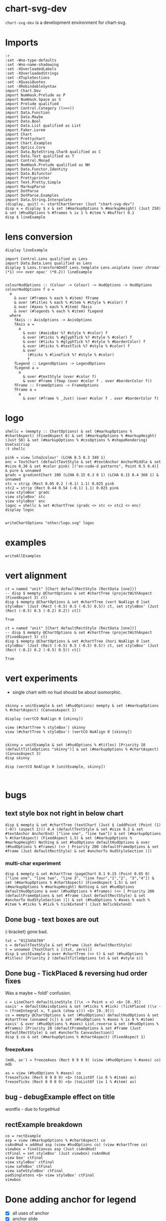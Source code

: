 
* chart-svg-dev

~chart-svg-dev~ is a development environment for chart-svg.

* Imports

#+begin_src haskell-ng :results output
:r
:set -Wno-type-defaults
:set -Wno-name-shadowing
:set -XOverloadedLabels
:set -XOverloadedStrings
:set -XTupleSections
:set -XQuasiQuotes
:set -XRebindableSyntax
import Chart.Dev
import NumHask.Prelude as P
import NumHask.Space as S
import Prelude qualified
import Control.Category ((>>>))
import Data.Function
import Data.Maybe
import Data.Bool
import Data.List qualified as List
import Faker.Lorem
import Chart
import Prettychart
import Chart.Examples
import Optics.Core
import Data.ByteString.Char8 qualified as C
import Data.Text qualified as T
import Control.Monad
import NumHask.Prelude qualified as NH
import Data.Functor.Identity
import Data.Bifunctor
import Prettyprinter
import Text.Pretty.Simple
import MarkupParse
import DotParse
import DotParse.Examples
import Data.String.Interpolate
(display, quit) <- startChartServer (Just "chart-svg-dev")
disp x = display $ x & set (#markupOptions % #markupHeight) (Just 250) & set (#hudOptions % #frames % ix 1 % #item % #buffer) 0.1
disp $ lineExample
#+end_src

#+RESULTS:
: Ok, one module reloaded.
: Setting phasers to stun... (port 9160) (cgthrcli->c  to quit)
: True

* lens conversion

#+begin_src haskell-ng :results output
display lineExample
#+end_src

#+RESULTS:
: True

#+begin_src haskell-ng :results output
import Control.Lens qualified as Lens
import Data.Data.Lens qualified as Lens
display $ Lens.transformOnOf Lens.template Lens.uniplate (over chroma' (*1) >>> over opac' (*0.2)) lineExample

#+end_src

#+RESULTS:
: True




#+begin_src haskell-ng :results output
colourHudOptions :: (Colour -> Colour) -> HudOptions -> HudOptions
colourHudOptions f o =
  o
    & over (#frames % each % #item) fFrame
    & over (#titles % each % #item % #style % #color) f
    & over (#axes % each % #item) fAxis
    & over (#legends % each % #item) fLegend
  where
    fAxis :: AxisOptions -> AxisOptions
    fAxis a =
      a
        & over (#axisBar %? #style % #color) f
        & over (#ticks % #glyphTick %? #style % #color) f
        & over (#ticks % #glyphTick %? #style % #borderColor) f
        & over (#ticks % #textTick %? #style % #color) f
        & over
          (#ticks % #lineTick %? #style % #color)
          f
    fLegend :: LegendOptions -> LegendOptions
    fLegend a =
      a
        & over #textStyle (over #color f)
        & over #frame (fmap (over #color f . over #borderColor f))
    fFrame :: FrameOptions -> FrameOptions
    fFrame a =
      a
        & over (#frame % _Just) (over #color f . over #borderColor f)
#+end_src

* logo

#+begin_src haskell-ng :results output
shellc = (mempty :: ChartOptions) & set (#markupOptions % #chartAspect) (FixedAspect 6) & set (#markupOptions % #markupHeight) (Just 50) & set (#markupOptions % #cssOptions % #shapeRendering) UseCssCrisp
:t shellc
#+end_src

#+RESULTS:
: shellc :: ChartOptions

#+begin_src haskell-ng :results output
pink = view lcha2colour' (LCHA 0.5 0.3 340 1)
enc = TextChart (defaultTextStyle & set #textAnchor AnchorMiddle & set #size 0.30 & set #color pink) [("en-code-d patterns", Point 0.5 0.4)] & pure & unnamed
gradc = gradientChart 100 (LCHA 0.15 0.3 0 1) (LCHA 0.15 0.4 360 1) & unnamed
stc = strip (Rect 0.05 0.2 (-0.1) 1.1) 0.025 pink
stc2 = strip (Rect 0.44 0.54 (-0.1) 1.1) 0.025 pink
view styleBox' gradc
view styleBox' stc
view styleBox' enc
logoc = shellc & set #chartTree (gradc <> stc <> stc2 <> enc)
display logoc

#+end_src

#+RESULTS:
: Just Rect 0.0 1.0 0.0 1.0
: Just Rect 3.7500000000000006e-2 0.21250000000000002 (-0.1125) 1.1125
: Just Rect (-1.1199999999999999) 2.12 0.31 0.64
: True

#+begin_src haskell-ng :results output
writeChartOptions "other/logo.svg" logoc
#+end_src

#+RESULTS:

* examples

#+begin_src haskell-ng :results output
writeAllExamples
#+end_src

#+RESULTS:

* vert alignment

    #+begin_src haskell-ng :results output
    ct = named "unit" [Chart defaultRectStyle (RectData [one])]
    -- disp $ mempty @ChartOptions & set #chartTree (projectWithAspect (FixedAspect 3) ct)
    disp $ mempty @ChartOptions & set #chartTree (vert NoAlign 0 [set styleBox' (Just (Rect (-0.5) 0.5 (-0.5) 0.5)) ct, set styleBox' (Just (Rect (-0.5) 0.5 (-0.2) 0.2)) ct])
    #+end_src

    #+RESULTS:
    : True

    #+begin_src haskell-ng :results output
    ct = named "unit" [Chart defaultRectStyle (RectData [one])]
    -- disp $ mempty @ChartOptions & set #chartTree (projectWithAspect (FixedAspect 3) ct)
    disp $ mempty @ChartOptions & set #chartTree (hori NoAlign 0 [set styleBox' (Just (Rect (-0.5) 0.5 (-0.5) 0.5)) ct, set styleBox' (Just (Rect (-0.2) 0.2 (-0.5) 0.5)) ct])
    #+end_src

    #+RESULTS:
    : True

* vert experiments

- single chart with no hud should be about isomorphic.

#+begin_src haskell-ng :results output

skinny = unitExample & set (#hudOptions) mempty & set (#markupOptions % #chartAspect) (CanvasAspect 1)

display (vertCO NoAlign 0 [skinny])

view (#chartTree % styleBox') skinny
view (#chartTree % styleBox') (vertCO NoAlign 0 [skinny])
#+end_src

#+RESULTS:
: True
: Just Rect (-0.505) 0.505 (-0.505) 0.505
: Just Rect (-0.500049504950495) 0.5000495049504949 (-0.500049504950495) 0.5000495049504949

#+begin_src haskell-ng :results output

skinny = unitExample & set (#hudOptions % #titles) [Priority 10 (defaultTitleOptions "skinny")] & set (#markupOptions % #chartAspect) (CanvasAspect 3)
disp skinny

disp (vertCO NoAlign 0 [unitExample, skinny])


#+end_src

#+RESULTS:
: True
: True

* bugs

** text style box not right in below chart

#+begin_src haskell-ng :results output
disp $ mempty & set #chartTree (textChart (Just $ (addPoint (Point (1) (-0)) (aspect 2))) 0.4 (defaultTextStyle & set #size 0.2 & set #textAnchor AnchorEnd) ["line one", "line two"]) & set (#markupOptions % #chartAspect) (FixedAspect 1.5) & set (#markupOptions % #markupHeight) Nothing & set #hudOptions defaultHudOptions & over (#hudOptions % #frames) (<> [ Priority 200 (defaultFrameOptions & set #frame (Just defaultRectStyle) & set #anchorTo HudStyleSection )])
#+end_src

#+RESULTS:
: <interactive>:40:33: error: [GHC-88464]
:     Variable not in scope:
:       textChart
:         :: Maybe (Rect Double) -> t0 -> Chart.Style -> [a0] -> ChartTree
:     Suggested fix:
:       Perhaps use one of these:
:         data constructor ‘TextChart’ (imported from Chart),
:         data constructor ‘RectChart’ (imported from Chart)

*** multi-char experiment

#+begin_src haskell-ng :results output
disp $ mempty & set #chartTree (pageChart 0.1 0.15 (Point 0.05 0) ["line one", "line two", "line 3", "line four","1","2", "3","4"]) & set (#markupOptions % #chartAspect) (FixedAspect 1.5) & set (#markupOptions % #markupHeight) Nothing & set #hudOptions defaultHudOptions & over (#hudOptions % #frames) (<> [ Priority 200 (defaultFrameOptions & set #frame (Just defaultRectStyle) & set #anchorTo HudStyleSection )]) & set (#hudOptions % #axes % each % #item % #ticks % #tick % tickExtend') (Just NoTickExtend)
#+end_src

#+RESULTS:
: True

** Done bug - text boxes are out

(-bracket) gone bad.

#+begin_src haskell-ng :results output
txt = "0123456789"
s = defaultTextStyle & set #frame (Just defaultRectStyle)
t = unnamed [TextChart s [(txt, zero)]]
disp $ unitExample & over #chartTree (<> t) & set (#hudOptions % #titles) [Priority 2 (defaultTitleOptions txt & set #style s)]
#+end_src

#+RESULTS:
: True

** Done bug - TickPlaced & reversing hud order fixes

Was a maybe ~ foldl' confusion.

#+begin_src haskell-ng :results output
c = LineChart defaultLineStyle [(\x -> Point x x) <$> [0..9]]
xaxis' = defaultXAxisOptions & set (#ticks % #tick) (TickPlaced ((\x -> (fromIntegral x, T.pack (show x))) <$> [0..9]))
co = mempty @ChartOptions & set (#hudOptions) defaultHudOptions & set #chartTree (unnamed [c]) & set (#hudOptions % #axes % ix 0 % #item) xaxis' & over (#hudOptions % #axes) List.reverse & set (#hudOptions % #frames) [Priority 20 (defaultFrameOptions & set #frame (Just defaultRectStyle) & set #anchorTo CanvasSection)]
disp $ co & set (#markupOptions % #chartAspect) (FixedAspect 1)
#+end_src

#+RESULTS:
: True

*** freezeAxes

#+begin_src haskell-ng :results output
(mdb, as') = freezeAxes (Rect 0 9 0 9) (view (#hudOptions % #axes) co)
mdb
#+end_src

#+RESULTS:
: Nothing

#+begin_src haskell-ng :results output
as = view (#hudOptions % #axes) co
freezeTicks (Rect 0 9 0 9) <$> (toListOf (ix 0 % #item) as)
freezeTicks (Rect 0 9 0 9) <$> (toListOf (ix 1 % #item) as)
#+end_src

#+RESULTS:
: [(Just Rect 0.0 9.0 0.0 10.0,AxisOptions {axisBar = Just (AxisBar {style = Style {size = 6.0e-2, borderSize = 0.0, color = Colour 0.05 0.05 0.05 0.40, borderColor = Colour 0.00 0.00 0.00 0.00, scaleP = NoScaleP, textAnchor = AnchorMiddle, rotation = Nothing, translate = Nothing, escapeText = EscapeText, frame = Nothing, lineCap = Nothing, lineJoin = Nothing, dasharray = Nothing, dashoffset = Nothing, hsize = 0.6, vsize = 1.1, vshift = -0.25, glyphShape = SquareGlyph}, size = 4.0e-3, buffer = 1.0e-2, overhang = 2.0e-3, anchorTo = CanvasSection}), adjustments = Just (Adjustments {maxXRatio = 8.0e-2, maxYRatio = 6.0e-2, angledRatio = 0.12, allowDiagonal = True}), ticks = Ticks {tick = TickPlaced [(0.0," 0"),(2.0," 2"),(4.0," 4"),(6.0," 6"),(8.0," 8"),(10.0,"10")], glyphTick = Just (TickStyle {style = Style {size = 3.0e-2, borderSize = 4.0e-3, color = Colour 0.05 0.05 0.05 0.40, borderColor = Colour 0.05 0.05 0.05 0.40, scaleP = ScalePX, textAnchor = AnchorMiddle, rotation = Nothing, translate = Nothing, escapeText = EscapeText, frame = Nothing, lineCap = Nothing, lineJoin = Nothing, dasharray = Nothing, dashoffset = Nothing, hsize = 0.6, vsize = 1.1, vshift = -0.25, glyphShape = HLineGlyph}, anchorTo = CanvasSection, buffer = 1.0e-2}), textTick = Just (TickStyle {style = Style {size = 4.0e-2, borderSize = 1.0e-2, color = Colour 0.05 0.05 0.05 1.00, borderColor = Colour 0.02 0.29 0.48 1.00, scaleP = NoScaleP, textAnchor = AnchorMiddle, rotation = Nothing, translate = Nothing, escapeText = EscapeText, frame = Nothing, lineCap = Nothing, lineJoin = Nothing, dasharray = Nothing, dashoffset = Nothing, hsize = 0.6, vsize = 1.1, vshift = -0.25, glyphShape = SquareGlyph}, anchorTo = HudStyleSection, buffer = 1.0e-2}), lineTick = Just (TickStyle {style = Style {size = 5.0e-3, borderSize = 1.0e-2, color = Colour 0.05 0.05 0.05 0.05, borderColor = Colour 0.02 0.29 0.48 1.00, scaleP = NoScaleP, textAnchor = AnchorMiddle, rotation = Nothing, translate = Nothing, escapeText = EscapeText, frame = Nothing, lineCap = Nothing, lineJoin = Nothing, dasharray = Nothing, dashoffset = Nothing, hsize = 0.6, vsize = 1.1, vshift = -0.25, glyphShape = SquareGlyph}, anchorTo = CanvasSection, buffer = 0.0})}, place = PlaceLeft})]
: [(Nothing,AxisOptions {axisBar = Just (AxisBar {style = Style {size = 6.0e-2, borderSize = 0.0, color = Colour 0.05 0.05 0.05 0.40, borderColor = Colour 0.00 0.00 0.00 0.00, scaleP = NoScaleP, textAnchor = AnchorMiddle, rotation = Nothing, translate = Nothing, escapeText = EscapeText, frame = Nothing, lineCap = Nothing, lineJoin = Nothing, dasharray = Nothing, dashoffset = Nothing, hsize = 0.6, vsize = 1.1, vshift = -0.25, glyphShape = SquareGlyph}, size = 4.0e-3, buffer = 1.0e-2, overhang = 2.0e-3, anchorTo = CanvasSection}), adjustments = Just (Adjustments {maxXRatio = 8.0e-2, maxYRatio = 6.0e-2, angledRatio = 0.12, allowDiagonal = True}), ticks = Ticks {tick = TickPlaced [(0.0,"0"),(1.0,"1"),(2.0,"2"),(3.0,"3"),(4.0,"4"),(5.0,"5"),(6.0,"6"),(7.0,"7"),(8.0,"8"),(9.0,"9")], glyphTick = Just (TickStyle {style = Style {size = 3.0e-2, borderSize = 4.0e-3, color = Colour 0.05 0.05 0.05 0.40, borderColor = Colour 0.05 0.05 0.05 0.40, scaleP = ScalePY, textAnchor = AnchorMiddle, rotation = Nothing, translate = Nothing, escapeText = EscapeText, frame = Nothing, lineCap = Nothing, lineJoin = Nothing, dasharray = Nothing, dashoffset = Nothing, hsize = 0.6, vsize = 1.1, vshift = -0.25, glyphShape = VLineGlyph}, anchorTo = CanvasSection, buffer = 1.0e-2}), textTick = Just (TickStyle {style = Style {size = 4.0e-2, borderSize = 1.0e-2, color = Colour 0.05 0.05 0.05 1.00, borderColor = Colour 0.02 0.29 0.48 1.00, scaleP = NoScaleP, textAnchor = AnchorMiddle, rotation = Nothing, translate = Nothing, escapeText = EscapeText, frame = Nothing, lineCap = Nothing, lineJoin = Nothing, dasharray = Nothing, dashoffset = Nothing, hsize = 0.6, vsize = 1.1, vshift = -0.25, glyphShape = SquareGlyph}, anchorTo = HudStyleSection, buffer = 1.0e-2}), lineTick = Just (TickStyle {style = Style {size = 5.0e-3, borderSize = 1.0e-2, color = Colour 0.05 0.05 0.05 0.05, borderColor = Colour 0.02 0.29 0.48 1.00, scaleP = NoScaleP, textAnchor = AnchorMiddle, rotation = Nothing, translate = Nothing, escapeText = EscapeText, frame = Nothing, lineCap = Nothing, lineJoin = Nothing, dasharray = Nothing, dashoffset = Nothing, hsize = 0.6, vsize = 1.1, vshift = -0.25, glyphShape = SquareGlyph}, anchorTo = CanvasSection, buffer = 0.0})}, place = PlaceBottom})]

** bug - debugExample effect on title

wontfix - due to forgetHud

** rectExample breakdown

#+begin_src haskell-ng :results output
co = rectExample
asp = view (#markupOptions % #chartAspect) co
csAndHud = addHud asp (view #hudOptions co) (view #chartTree co)
viewbox = finalCanvas asp (Just csAndHud)
ctFinal = set styleBox' (Just viewbox) csAndHud
view box' ctFinal
view styleBox' ctFinal
view safeBox' ctFinal
view safeStyleBox' ctFinal
padSingletons <$> view styleBox' ctFinal
viewbox
#+end_src

* Done adding anchor for legend

- [X] all uses of anchor
- [X] anchor slide
- [X] legend stack usage

#+begin_src haskell-ng :results output
n = 8
l c w = (w, [RectChart (defaultRectStyle & set #color (palette c)) [one]])
ls ws = zipWith l [0..] ws
ws' <- fmap T.pack <$> replicateM n word
lo = (defaultLegendOptions & set #legendCharts (ls ws') & set #legendSize 0.2 & set #numStacks 2 & set #place PlaceBottom & set #anchoring (0.5) & set #alignCharts AlignRight & set #anchorTo HudStyleSection & set #scaleChartsBy 0.25 & set #scaleP ScalePX & set #buffer 0 & set #vgap 0)
l' = mempty @ChartOptions & set (#hudOptions % #legends) [Priority 20 lo] & set (#hudOptions % #titles) [Priority 10 (defaultTitleOptions "title" & set #anchoring (0.5) & set #buffer 0)]
-- lo' = mempty @ChartOptions & set #chartTree (legendChart lo)
display $ (debugExample $ (mempty & (set #chartTree (view #chartTree unitExample))) <> l') & set (#markupOptions % #markupHeight) (Just 250)
#+end_src

#+RESULTS:
: True

#+begin_src haskell-ng :results output
t = "jjjjjjjjyy0123GG"
u1 = mempty @ChartOptions & (set #chartTree (view #chartTree unitExample))
u = view #chartTree unitExample
ut' = over (charts' % each) (moveChart (Point 0.2 0.2)) $ unnamed [TextChart (defaultTextStyle & set #frame (Just defaultRectStyle)) [(t,zero)]] & set (charts' % each % #chartStyle % #color) (palette 10)
u' = over (charts' % each) (moveChart (Point 0.2 0.2)) $ over (charts' % each) (scaleChart 0.5) u & set (charts' % each % #chartStyle % #color) (palette 10)
u0 = mempty @ChartOptions & set #chartTree (u <> u')
b = view safeStyleBox' u
b' = view safeStyleBox' ut'
disp $ mempty @ChartOptions & set #chartTree (u <> over (charts' % each) (moveChart (beside PlaceBottom (0.5) 0 b b')) ut')
#+end_src

#+RESULTS:
: True

#+begin_src haskell-ng :results output
s = defaultTextStyle & set #textAnchor AnchorEnd & set #hsize 0.35
sr = defaultRectStyle & set #borderSize 0.001
t = "jjjjjjjjyy0123GG"
p = Point 0 0.2
ut' = unnamed [TextChart s [(t,p)]] & set (charts' % each % #chartStyle % #color) (palette 10)
fut' = view #chartTree $ forgetHud $ (mempty @ChartOptions & set #chartTree ut')
us' = unnamed [RectChart sr [styleBoxText s t p]]
rs' = rectangularize sr ut'
gs' = glyphize defaultGlyphStyle ut'
disp $ mempty @ChartOptions & set #chartTree (over (charts' % each) (moveChart (Point (-0.3) 0)) fut' <> gs' <> rs' <> u <> ut' <> us')
view styleBox' ut'
styleBoxText s t p
:t beside PlaceTop 0 0 (view safeStyleBox' u)
#+end_src

#+RESULTS:
: True
: Just Rect (-0.33599999999999997) 0.0 0.15200000000000002 0.248
: Rect (-0.33599999999999997) 0.0 0.15200000000000002 0.248
: beside PlaceTop 0 0 (view safeStyleBox' u)
:   :: Rect Double -> Point Double

* chartSocketPage

#+begin_src haskell-ng :results output
showRGB light
#+end_src

#+RESULTS:
: "rgb(94%, 94%, 94%)"

#+begin_src haskell-ng :results output
pPrint $ chartSocketPage (Just "test")
#+end_src

#+RESULTS:
#+begin_example
Page
    { libsCss = Markup
        { elements =
            [ Node
                { rootLabel = OpenTag StartTag "link"
                    [ Attr
                        { attrName = "rel"
                        , attrValue = "stylesheet"
                        }
                    , Attr
                        { attrName = "href"
                        , attrValue = "https://cdn.jsdelivr.net/npm/bootstrap@5.0.2/dist/css/bootstrap.min.css"
                        }
                    , Attr
                        { attrName = "integrity"
                        , attrValue = "sha384-EVSTQN3/azprG1Anm3QDgpJLIm9Nao0Yz1ztcQTwFspd3yD65VohhpuuCOmLASjC"
                        }
                    , Attr
                        { attrName = "crossorigin"
                        , attrValue = "anonymous"
                        }
                    ]
                , subForest = []
                }
            ]
        }
    , libsJs = Markup
        { elements =
            [ Node
                { rootLabel = OpenTag StartTag "script"
                    [ Attr
                        { attrName = "src"
                        , attrValue = "https://cdn.jsdelivr.net/npm/bootstrap@5.0.2/dist/js/bootstrap.bundle.min.js"
                        }
                    , Attr
                        { attrName = "integrity"
                        , attrValue = "sha384-MrcW6ZMFYlzcLA8Nl+NtUVF0sA7MsXsP1UyJoMp4YLEuNSfAP+JcXn/tWtIaxVXM"
                        }
                    , Attr
                        { attrName = "crossorigin"
                        , attrValue = "anonymous"
                        }
                    ]
                , subForest = []
                }
            , Node
                { rootLabel = OpenTag StartTag "script"
                    [ Attr
                        { attrName = "src"
                        , attrValue = "https://code.jquery.com/jquery-3.3.1.slim.min.js"
                        }
                    , Attr
                        { attrName = "integrity"
                        , attrValue = "sha384-q8i/X+965DzO0rT7abK41JStQIAqVgRVzpbzo5smXKp4YfRvH+8abtTE1Pi6jizo"
                        }
                    , Attr
                        { attrName = "crossorigin"
                        , attrValue = "anonymous"
                        }
                    ]
                , subForest = []
                }
            ]
        }
    , cssBody = Css
        { cssByteString = "
        {
          color-scheme: light dark;
        }
        {
          body {
            background-color: #000;
          }
        }
        @media (prefers-color-scheme:dark) {
          body {
            background-color: #fff;
          }
        }" }
    , jsGlobal = Js
        { jsByteString = "" }
    , jsOnLoad = Js
        { jsByteString = "
        window.jsb = {ws: new WebSocket('ws://' + location.host + '/')};
        jsb.event = function(ev) {
            jsb.ws.send(JSON.stringify({event: ev}));
        };
        jsb.ws.onmessage = function(evt){
            eval('(function(){' + evt.data + '})()');
        };

        function insertScript ($script) {
          var s = document.createElement('script')
          s.type = 'text/javascript'
          if ($script.src) {
            s.onload = callback
            s.onerror = callback
            s.src = $script.src
          } else {
            s.textContent = $script.innerText
          }

          // re-insert the script tag so it executes.
          document.head.appendChild(s)

          // clean-up
          $script.parentNode.removeChild($script)
        }

        function runScripts ($container) {
          // get scripts tags from a node
          var $scripts = $container.querySelectorAll('script')
          $scripts.forEach(function ($script) {
            insertScript($script)
          })
        }

        function refreshJsb () {
          $('.jsbClassEventInput').off('input');
          $('.jsbClassEventInput').on('input', (function(){
            jsb.event({ 'element': this.id, 'value': this.value});
          }));
          $('.jsbClassEventChange').off('change');
          $('.jsbClassEventChange').on('change', (function(){
            jsb.event({ 'element': this.id, 'value': this.value});
          }));
          $('.jsbClassEventFocusout').off('focusout');
          $('.jsbClassEventFocusout').on('focusout', (function(){
            jsb.event({ 'element': this.id, 'value': this.value});
          }));
          $('.jsbClassEventButton').off('click');
          $('.jsbClassEventButton').on('click', (function(){
            jsb.event({ 'element': this.id, 'value': this.value});
          }));
          $('.jsbClassEventToggle').off('click');
          $('.jsbClassEventToggle').on('click', (function(){
            jsb.event({ 'element': this.id, 'value': ('true' !== this.getAttribute('aria-pressed')).toString()});
          }));
          $('.jsbClassEventCheckbox').off('click');
          $('.jsbClassEventCheckbox').on('click', (function(){
            jsb.event({ 'element': this.id, 'value': this.checked.toString()});
          }));
          $('.jsbClassEventChooseFile').off('input');
          $('.jsbClassEventChooseFile').on('input', (function(){
            jsb.event({ 'element': this.id, 'value': this.files[0].name});
          }));
          $('.jsbClassEventShowSum').off('change');
          $('.jsbClassEventShowSum').on('change', (function(){
            var v = this.value;
            $(this).parent('.sumtype-group').siblings('.subtype').each(function(i) {
              if (this.dataset.sumtype === v) {
                this.style.display = 'block';
                } else {
                this.style.display = 'none';
              }
            })
          }));
          $('.jsbClassEventChangeMultiple').off('change');
          $('.jsbClassEventChangeMultiple').on('change', (function(){
            jsb.event({ 'element': this.id, 'value': [...this.options].filter(option => option.selected).map(option => option.value).join(',')});
          }));
        };
        " }
    , htmlHeader = Markup
        { elements =
            [ Node
                { rootLabel = OpenTag StartTag "meta"
                    [ Attr
                        { attrName = "charset"
                        , attrValue = "utf-8"
                        }
                    ]
                , subForest = []
                }
            , Node
                { rootLabel = OpenTag StartTag "meta"
                    [ Attr
                        { attrName = "name"
                        , attrValue = "viewport"
                        }
                    , Attr
                        { attrName = "content"
                        , attrValue = "width=device-width, initial-scale=1, shrink-to-fit=no"
                        }
                    ]
                , subForest = []
                }
            ]
        }
    , htmlBody = Markup
        { elements =
            [ Node
                { rootLabel = OpenTag StartTag "div"
                    [ Attr
                        { attrName = "class"
                        , attrValue = "container"
                        }
                    ]
                , subForest =
                    [ Node
                        { rootLabel = OpenTag StartTag "row"
                            [ Attr
                                { attrName = "class"
                                , attrValue = "col"
                                }
                            ]
                        , subForest =
                            [ Node
                                { rootLabel = OpenTag StartTag "h4" []
                                , subForest =
                                    [ Node
                                        { rootLabel = Content "test"
                                        , subForest = []
                                        }
                                    ]
                                }
                            ]
                        }
                    , Node
                        { rootLabel = OpenTag StartTag "div"
                            [ Attr
                                { attrName = "id"
                                , attrValue = "prettychart"
                                }
                            ]
                        , subForest = []
                        }
                    ]
                }
            ]
        }
    }
#+end_example

* v06 Changes

Chart.Compound

Chart.Bar

barTextCharts
textShiftVert

Chart.Hud

- defaultPriority
- HudBox
- CanvasBox
- ChartBox

- canvasBox'
- canvasStyleBox'
- hudBox'
- hudStyleBox'
- runHud
- HudChartSection
- hudChartBox'

- closes
- fromEffect
- applyChartAspect
- getHudBox

+ appendHud
+ makeHuds
+ projectChartTreeWith
+ addHud
+ finalCanvas

- defaultAxisOptions
+ defaultXAxisOptions
+ defaultYAxisOptions

- placeText
+ flipPlace

Title ==> TitleOptions

- defaultGlyphTick
+ defaultGlyphTickStyleX
+ defaultGlyphTickStyleY

- defaultTicks
+ defaultXTicks

- defaultTick

TickStyle ==> Tick

formatN'
numTicks'
tickExtend'

+ axisHud
+ titleHud

- legend
- legendFrame

+ freezeAxes
+ freezeTicks

Priority refactor
Hud refactor


Chart.Markup

+ forgetHud

CssPreferColorScheme ==> PreferColorScheme
CssShapeRendering ==> ShapeRendering
+ defaultCssFontFamilies

Primitive

+    ChartData (..),
+    rectData',
+    lineData',
+    glyphData',
+    textData',
+    pathData',
+    blankData',
+    pattern RectChart,
+    pattern LineChart,
+    pattern GlyphChart,
+    pattern TextChart,
+    pattern PathChart,
+    pattern BlankChart,
+    pattern LineChart1,

+ scaleP
+ projectChartDataWith
-    scaleStyle,
-    colourChart,
+    scaleChartData,
+ colourStyle

+ safeBox'
+ safeStyleBox'
- overText
+ blankChart


Chart.Style

+ Style (..),
+ defaultStyle,
+ scaleStyle,

gpalette <== gpalette1
+ ScaleP
+ scaleRatio

Data.Colour

palette <== palette1
paletteO <== palette1a

Chart.Surface

-    surfaceLegendChart,
-    surfaceAxisOptions,
+    surfaceLegendAxisOptions,
+    gridReferenceChart,
+    addSurfaceLegend,

Chart.Data

- singletonGuard
+ isSingleton

axis --> axisHud
title --> titleHud
legend --> legendHud

* example problems

** pathExample

#+begin_src haskell-ng :results output
display $ pathExample & set (#hudOptions % #axes % each % #item % #ticks % #glyphTick %? #anchorTo) CanvasStyleSection & set (#hudOptions % #axes % each % #item % #bar %? #anchorTo) CanvasStyleSection

#+end_src

#+RESULTS:
: True

#+begin_src haskell-ng :results output
ps = [ StartP (Point 0 0), LineP (Point 1 0), CubicP (Point 0.2 0) (Point 0.25 1) (Point 1 1), QuadP (Point (-1) 2) (Point 0 1), ArcP (ArcInfo (Point 1 1) (-pi / 6) False False) (Point 0 0)]
ts = [ "StartP (Point 0 0)", "LineP (Point 1 0)", "CubicP (Point 0.2 0) (Point 0.25 1) (Point 1 1)", "QuadP (Point (-1) 2) (Point 0 1)", "ArcP (ArcInfo (Point 1 1) (-pi / 6) False False) (Point 0 0)"]
path' = PathChart (defaultPathStyle & #color .~ palette1a 0 0.05 & #borderColor .~ palette1a 1 0.3) ps
c0 = GlyphChart defaultGlyphStyle ((SquareGlyph,) . pointPath <$> ps)
midp = Point 0 0 : zipWith (\(Point x y) (Point x' y') -> Point ((x + x') / 2) ((y + y') / 2)) (drop 1 (pointPath <$> ps)) (pointPath <$> ps)
offp = [Point (-0.35) 0.05, Point 0 0.05, Point (-0.2) 0, Point (-0.1) 0.1, Point 0 (-0.1)]
t0 = TextChart (defaultTextStyle & set #size 0.025) (zip ts (zipWith addp offp midp))
display $ mempty & #charts .~ named "path" [path', c0] <> named "pathtext" [t0] & #hudOptions .~ defaultHudOptions & #markupOptions % #chartAspect .~ ChartAspect & #markupOptions % #cssOptions % #preferColorScheme .~ PreferHud & #markupOptions % #cssOptions % #cssExtra .~ fillSwitch (dark, light) "dark" "pathtext"
#+end_src

#+RESULTS:
: True

** lineExample

#+begin_src haskell-ng :results output
co = lineExample & set (#hudOptions % #legends % each % _2 % #size) 0.2 & set (#hudOptions % #legends % each % _2 % #frame) (Just defaultRectStyle) & set (#hudOptions % #legends % each % _2 % #vgap) 0 & set (#hudOptions % #legends % each % _2 % #outerPad) 0 & set (#hudOptions % #legends % each % _2 % #innerPad) 0 & set (#hudOptions % #legends % each % _2 % #textStyle % #frame) (Just defaultRectStyle) & set (#hudOptions % #legends % each % _2 % #overallScale) 0.5 & set (#hudOptions % #legends % each % _2 % #scaleP) ScalePX
writeChartOptions "other/line.svg" co
display co
#+end_src

#+RESULTS:
: True
** legends

*** frame bug
- [X] add scaleP for legendoptions

lineExample legend with zero gaps and padding highlights that:

- charts scale independently in the X and Y dimensions
- chart styles scale proportionately.

Thus legends have to choose to compromise by adopting X, Y, Area or MinDim

#+begin_src haskell-ng :results output
lo0 = defaultLegendOptions & set (#textStyle % #frame) (Just defaultRectStyle) & set #vgap 0 & set #hgap 0 & set #outerPad 0 & set #innerPad 0 & set #overallScale 0.2 & set #size 0.3 & set #legendCharts (take 3 $ fromMaybe undefined $ preview (#hudOptions % #legends % ix 0 % _2 % #legendCharts) lineExample) & set #buffer 0

-- manual construction
cs = legendChart lo0
view styleBox' cs

c0 = unnamed [RectChart defaultRectStyle [one]]
cs'' = cs & over (charts' % each) (scaleChart 0.3)
cs''' = placeLegend lo0 one cs'' & set (charts' % each % #style % #scaleP) ScalePX
view styleBox' $ set styleBox' (Just one) (c0 <> cs''')

-- automated construction via HudOptions
display $ (mempty :: ChartOptions) & set #charts c0 & set (#markupOptions % #chartAspect) ChartAspect & set #hudOptions (mempty & set #legends [(100,lo0 & set #scaleP ScalePArea)]) -- defaultHudOptions
#+end_src

#+RESULTS:
: Just Rect -2.5e-3 1.6023999999999998 -9.129999999999999e-2 0.44650000000000006
: Just Rect -0.5 0.5 -0.5 0.5
: True

*** large text bug
:LOGBOOK:
- State "Done"       from "Next"       [2023-11-30 Thu 10:59]
:END:

Manual construction and placement for a legend, using ScalePX.

A slight space opens up between the horizontal elements.

#+begin_src haskell-ng :results output
lo0 = defaultLegendOptions & set (#textStyle % #frame) (Just defaultRectStyle) & set (#textStyle % #size) 0.16 & set #vgap 0 & set #hgap 0 & set #outerPad 0 & set #innerPad 0 & set #overallScale 0.2 & set #size 0.2 & set #legendCharts (take 3 $ fromMaybe undefined $ preview (#hudOptions % #legends % ix 0 % _2 % #legendCharts) lineExample) & set #buffer 0 & set #scaleP ScalePX

-- manual construction
cs = legendChart lo0 & set (charts' % each % #style % #scaleP) (view #scaleP lo0)
view styleBox' cs

c0 = unnamed [RectChart defaultRectStyle [one]]
cs'' = cs & over (charts' % each) (scaleChart 0.3)
cs''' = placeLegend lo0 one cs''
view styleBox' $ set styleBox' (Just one) (c0 <> cs''')

display $ (mempty :: ChartOptions) & set #charts (c0 <> cs''') & set (#markupOptions % #chartAspect) (FixedAspect 1) & set #hudOptions defaultHudOptions
#+end_src

#+RESULTS:
: Just Rect -2.5e-3 1.4024 -9.129999999999999e-2 0.44650000000000006
: Just Rect -0.5 0.49999999999999994 -0.5 0.5
: True

#+begin_src haskell-ng :results output
:t legendEntry lo0 "palette #0"
:t fmap (legendizeChart lo0) <$> (toListOf (#charts % charts') lineExample)
:t view #legendCharts lo0
:t legendText lo0
l = defaultLegendOptions & set (#textStyle % #frame) (Just defaultRectStyle) & set (#textStyle % #size) 0.12 & set #vgap 0 & set #hgap 0 & set #outerPad 0 & set #innerPad 0 & set #overallScale 0.2 & set #size 0.2 & set #legendCharts (take 3 $ fromMaybe undefined $ preview (#hudOptions % #legends % ix 0 % _2 % #legendCharts) lineExample) & set #buffer 0
es = reverse $ uncurry (legendEntry l) <$> view #legendCharts l
twidth = maybe zero (\(Rect x z _ _) -> z - x) (styleBoxes (fst <$> es))
gapwidth t = maybe 0 (\(Rect x z _ _) -> z - x) (sbox t)
twidth
x1 = vert 0 $ hori 0 <$> (\(t,a) -> [unnamed [t], unnamed a]) <$> es
x2 = x1 & set (charts' % each % #style % #scaleP) ScalePArea
display $ (mempty :: ChartOptions) & set #charts x2 & set (#markupOptions % #chartAspect) ChartAspect & set #hudOptions defaultHudOptions
#+end_src

#+RESULTS:
: legendEntry lo0 "palette #0" :: [Chart] -> (Chart, [Chart])
: fmap (legendizeChart lo0) <$> (toListOf (#charts % charts') lineExample)
:   :: [[Chart]]
: view #legendCharts lo0 :: [(Text, [Chart])]
: legendText lo0 :: Text -> Chart
: 0.7212000000000001
: True

** surface legend

#+begin_src haskell-ng :results output
display surfaceExample
#+end_src

#+RESULTS:
: True

scale and move basic charts

#+begin_src haskell-ng :results output
c' = [RectChart (defaultRectStyle & set #scaleP NoScaleP)  [one]]
cs = (mconcat [named "left" c', named "right" c' & over (charts' % each) (scaleChart 0.5 >>> moveChart (Point 0.8 0.25))])
display $ (mempty :: ChartOptions) & set #charts cs & set #hudOptions defaultHudOptions
#+end_src

#+RESULTS:
: True

scale and move legend

#+begin_src haskell-ng :results output
slc = surfaceLegendChart (Range (-0.5) 0.5) (defaultSurfaceLegendOptions dark "surface" & set (#sloLegendOptions % #vgap) 0.1 & set (#sloLegendOptions % #size) 0.6 & set (#sloLegendOptions % #hgap) 0 & set (#sloLegendOptions % #textStyle % #frame) (Just defaultRectStyle) & set (#sloAxisOptions % #ticks % #gtick) (Just (defaultGlyphTick, HLineGlyph, (-0.014))) & set (#sloAxisOptions % #ticks % #ttick) (Just (defaultTextTick, -0.005))) & set (charts' % each % #style % #scaleP) ScaleMinDim
display $ (mempty :: ChartOptions) & set #charts (mconcat [named "proxy" c', slc & set (charts' % each % #style % #scaleP) ScalePArea & over (charts' % each) (scaleChart 1 >>> moveChart (Point 0.6 (-0.3)))]) & set #hudOptions defaultHudOptions
#+end_src

#+RESULTS:
: True

#+begin_src haskell-ng :results output
grain = Point 100 100
r = one
f = fst . bimap ((-1.0) *) (fmap ((-1.0) *)) . rosenbrock 1 10
evenColors = trimColour . over lightness' (const 0.55) . palette1 <$> [0 .. 5]
so = defaultSurfaceOptions & #soGrain .~ grain & #soRange .~ r & #soStyle % #surfaceColors .~ evenColors
(cs, rangef) = surfacef f so
slo = defaultSurfaceLegendOptions dark "surface" & set #sloWidth 0.1 & set (#sloStyle % #surfaceColors) evenColors & set (#sloLegendOptions % #vgap) 0.1 & set (#sloLegendOptions % #size) 0.6 & set (#sloLegendOptions % #hgap) 0 & set (#sloLegendOptions % #textStyle % #frame) (Just defaultRectStyle) & set (#sloAxisOptions % #ticks % #gtick) (Just (defaultGlyphTick, HLineGlyph, (-0.014))) & set (#sloAxisOptions % #ticks % #ttick) (Just (defaultTextTick, -0.005))

slc = surfaceLegendChart rangef slo & set (charts' % each % #style % #scaleP) ScaleMinDim
-- display $ (mempty :: ChartOptions) & set #charts (mconcat [named "surface" cs, slc & set (charts' % each % #style % #scaleP) ScalePArea & over (charts' % each) (scaleChart 1 >>> moveChart (Point 0.6 (-0.3)))]) & set #hudOptions defaultHudOptions
display $ (mempty :: ChartOptions) & set #charts (mconcat [slc]) & set #hudOptions defaultHudOptions & #markupOptions .~ (defaultMarkupOptions & #cssOptions % #shapeRendering .~ UseCssCrisp)
#+end_src

addSurfaceLegend version

#+begin_src haskell-ng :results output
grain = Point 100 100
r = one
f = fst . bimap ((-1.0) *) (fmap ((-1.0) *)) . rosenbrock 1 10
evenColors = trimColour . over lightness' (const 0.55) . palette1 <$> [0 .. 5]
so = defaultSurfaceOptions & #soGrain .~ grain & #soRange .~ r & #soStyle % #surfaceColors .~ evenColors
(cs, rangef) = surfacef f so
slo = defaultSurfaceLegendOptions dark "surface" & set #sloWidth 0.1 & set (#sloStyle % #surfaceColors) evenColors & set (#sloLegendOptions % #vgap) 0.1 & set (#sloLegendOptions % #size) 0.6 & set (#sloLegendOptions % #hgap) 0 & set (#sloLegendOptions % #textStyle % #frame) (Just defaultRectStyle) & set (#sloAxisOptions % #ticks % #gtick) (Just (defaultGlyphTick, HLineGlyph, (-0.014))) & set (#sloAxisOptions % #ticks % #ttick) (Just (defaultTextTick, -0.005))

slc = surfaceLegendChart rangef slo & set (charts' % each % #style % #scaleP) ScaleMinDim
-- display $ (mempty :: ChartOptions) & set #charts (mconcat [named "surface" cs, slc & set (charts' % each % #style % #scaleP) ScalePArea & over (charts' % each) (scaleChart 1 >>> moveChart (Point 0.6 (-0.3)))]) & set #hudOptions defaultHudOptions
display $ (mempty :: ChartOptions) & set #charts (mconcat [slc]) & set #hudOptions defaultHudOptions & #markupOptions .~ (defaultMarkupOptions & #cssOptions % #shapeRendering .~ UseCssCrisp)
#+end_src

#+RESULTS:
: True

- [ ] addHud
- [ ] projectChartTree
- [ ] mconcat with main chart

co version

#+begin_src haskell-ng :results output
display $ (mempty :: ChartOptions) & set #charts (gridReferenceChart rangef slo) & set #hudOptions (mempty & set #axes [(1, view #sloAxisOptions slo & set #place PlaceRight)]) & set #markupOptions (defaultMarkupOptions & set (#cssOptions % #shapeRendering) UseCssCrisp) & set (#markupOptions % #chartAspect) (FixedAspect 0.2)
#+end_src

#+RESULTS:
: True

charttree version

#+begin_src haskell-ng :results output
grain = Point 100 100
r = one
f = fst . bimap ((-1.0) *) (fmap ((-1.0) *)) . rosenbrock 1 10
evenColors = trimColour . over lightness' (const 0.55) . palette1 <$> [0 .. 5]
so = defaultSurfaceOptions & #soGrain .~ grain & #soRange .~ r & #soStyle % #surfaceColors .~ evenColors
(cs, rangef) = surfacef f so

slo = defaultSurfaceLegendOptions & set (#sloSurfaceStyle % #surfaceColors) evenColors
grc = gridReferenceChart rangef slo
hoLegend = (mempty :: HudOptions) & set #axes [(1, view #sloAxisOptions slo)]
grcLegend = addHud (FixedAspect (view #sloWidth slo)) hoLegend grc
ct = view #charts surfaceExample
ctbox = fromMaybe one (view styleBox' ct)
legbox = projectOnR ctbox one (view #sloRect slo)
ctBoth = mconcat [projectChartTree legbox grcLegend, ct]
display $ (mempty :: ChartOptions) & set #charts ctBoth & set #markupOptions (defaultMarkupOptions & set (#cssOptions % #shapeRendering) UseCssCrisp) & set (#markupOptions % #chartAspect) ChartAspect & set #hudOptions defaultHudOptions
#+end_src

#+RESULTS:
: True

addSurfaceLegend version

#+begin_src haskell-ng :results output
grain = Point 20 20
r = one
f = fst . bimap ((-1.0)
slo = defaultSurfaceLegendOptions & set (#sloSurfaceStyle % #surfaceColors) evenColors & set (#sloDataRange) rangef

cs' = addSurfaceLegend slo (unnamed cs)

display $ (mempty :: ChartOptions) & set #charts cs' & set #markupOptions (defaultMarkupOptions & set (#cssOptions % #shapeRendering) UseCssCrisp) & set (#markupOptions % #chartAspect) ChartAspect & set #hudOptions defaultHudOptions
#+end_src

#+RESULTS:
: True

** compoundExample

#+begin_src haskell-ng :results output
display compoundExample
#+end_src

#+RESULTS:
: True

- [X] try a no extend
- [X] try a ScalePArea
- [X] simplest decompose

*** original compoundExample

#+begin_src haskell-ng :results output
ts = TickRound (FormatN FSCommaPrec (Just 1) 4 True True) 5 TickExtend
tsf = set (#hudOptions % #axes % each % _2 % #ticks % #style) ts
sap = set (#charts % charts' % each % #style % #scaleP) ScalePArea
co = compoundMerge [lineExample & tsf & sap, unitExample & tsf & sap & #hudOptions % #axes %~ fmap (_2 % #place %~ flipPlace)]
display co
#+end_src

#+RESULTS:
: True

*** simple experiment

- [X] titles ok
- [X] noextend axes ok
- [X] extend axes



#+begin_src haskell-ng :results output
ts = TickRound (FormatN FSCommaPrec (Just 1) 4 True True) 4 NoTickExtend
tse = TickRound (FormatN FSCommaPrec (Just 1) 4 True True) 4 TickExtend
tsf = set (#axes % each % _2 % #ticks % #style)
sap = set (#charts % charts' % each % #style % #scaleP) ScalePArea
ho1 = (mempty :: HudOptions) & set #titles [(3,defaultTitle "chart1")] & set #axes [(2,defaultXAxisOptions), (2,defaultYAxisOptions)] & tsf ts & colourHudOptions (const (palette1 0))
c1 = (mempty :: ChartOptions) & set #hudOptions ho1 & set #charts (named "c1" [Chart defaultRectStyle (RectData [fmap (2*) one])])

ho2 = (mempty :: HudOptions) & set #titles [(3.1,defaultTitle "chart2")] & set #axes [(2,defaultXAxisOptions & set #place PlaceTop), (2,defaultYAxisOptions & set #place PlaceRight)] & tsf ts & colourHudOptions (const (palette1 3))
c2 = (mempty :: ChartOptions) & set #hudOptions ho2 & set #charts (named "c2" [Chart (blob (set opac' 0.3 $ palette1 3)) (RectData [fmap (*0.8) one]), BlankChart defaultStyle [one]])
co = compoundMerge [c1,c2]
display co
#+end_src

#+RESULTS:
: True
*** new example

#+begin_src haskell-ng :results output
ho1 = (mempty :: HudOptions) & set #titles [(3,defaultTitle "chart1")] & set #axes [(2,defaultXAxisOptions), (2,defaultYAxisOptions)] & colourHudOptions (const (palette1 0))
c1 = (mempty :: ChartOptions) & set #hudOptions ho1 & set #charts (named "c1" [Chart defaultRectStyle (RectData [fmap (2*) one])])

ho2 = (mempty :: HudOptions) & set #titles [(3.1,defaultTitle "chart2")] & set #axes [(2,defaultXAxisOptions & set #place PlaceTop), (2,defaultYAxisOptions & set #place PlaceRight)] & colourHudOptions (const (palette1 3))
c2 = (mempty :: ChartOptions) & set #hudOptions ho2 & set #charts (named "c2" [Chart (blob (set opac' 0.3 $ palette1 3)) (RectData [fmap (*0.8) one]), BlankChart defaultStyle [one]])
co = compoundMerge [c1,c2]
display co
#+end_src

#+RESULTS:
: True

** stackExample

#+begin_src haskell-ng :results output
display $ mempty & set #charts (stack 4 0.1 (replicate 16 $ (view #charts $ (set (#charts % charts' % each % #style % #scaleP) ScalePArea) $ forgetHud lineExample)))
#+end_src

#+RESULTS:
: True

** bar & sbar

- [X] numbers are badly placed on both X and Y axis
- [X] Not due to negative
- [X] numbers a bit small
- [X] vgap on legend
- [X] legend skewif
- [X] bar Hori text is still Vert
- [X] Stacked not showing second series
- [X] bar Hori axis is wrong, extending beyond the original

zeroised

#+begin_src haskell-ng :results output
e1 = barDataExample & over #barData (fmap (fmap (max 1))) & over #barData (fmap (take 4))
display $ barChart (defaultBarOptions & set (#barTextStyles % each % #anchor) AnchorMiddle & set (#barTextStyles % each % #size) 0.2 & set #textGap 0 & set #textGapNegative 0) e1 & set (#markupOptions % #chartAspect) (FixedAspect 1) & set (#charts % charts' % each % #style % #scaleP) ScalePArea
#+end_src

#+RESULTS:
: True

too dependent on original barRect scale

Hori

#+begin_src haskell-ng :results output
n = 1
barDataExample' = barDataExample & over #barData (fmap (fmap (*n)))
bo = (defaultBarOptions & set (#barOrientation) Hori & set (#barTextStyles % each % #anchor) AnchorMiddle & set (#barTextStyles % each % #size) 0.03 & set #textGap 0.03 & set #textGapNegative 0.05) & set #textShiftVert (-0.008)
display $ barChart bo barDataExample'
#+end_src

#+RESULTS:
: True

Vert

#+begin_src haskell-ng :results output
n = 1
barDataExample' = barDataExample & over #barData (fmap (fmap (*n)))
bo = (defaultBarOptions & set (#barOrientation) Vert & set (#barTextStyles % each % #size) 0.03 & set #textGap 0.03 & set #textGapNegative 0.05) & set #textShiftVert (-0.008)
display $ barChart bo barDataExample' & set (#markupOptions % #chartAspect) (FixedAspect 1.5) & set (#charts % charts' % each % #style % #scaleP) ScalePArea & set (#hudOptions % #frames) [(101, defaultFrameOptions & set #buffer 0.02)] & set (#hudOptions % #legends) []
#+end_src

#+RESULTS:
: True

#+begin_src haskell-ng :results output
barRects bo (view #barData barDataExample')
barTexts bo (view #barData barDataExample')
#+end_src

** ellipse & quad & cubic
- [X] title
- [X] yaxis ticks
- [X] quad
- [X] cubic

** textExample

- [X] bad y axis ticks
- [X] funny axis bar

#+begin_src haskell-ng :results output
co = textExample
display co
#+end_src

#+RESULTS:
: True

#+begin_src haskell-ng :results output
co & view #chartTree & view box'
#+end_src

#+RESULTS:
: Just Rect 0.0 0.9995736030415051 0.0 25.0

#+begin_src haskell-ng :results output
forgetHud co & toListOf (#chartTree % charts' % each % #style % #scaleP)
#+end_src

#+RESULTS:
: [ScalePArea,ScalePArea,ScalePArea,ScalePArea,ScalePArea,ScalePArea,ScalePArea,ScalePArea,ScalePArea,ScalePArea,ScalePArea,ScalePArea]

** higher number of ticks

#+begin_src haskell-ng :results output
co = unitExample & set (#hudOptions % #axes % each % _2 % #ticks % #style % numTicks') (Just 8) & over (#charts % charts' % each % #chartData) (scaleChartData 1)
display co
#+end_src

#+RESULTS:
: True

** dateExample

- [X] y axis ticks being cut off

#+begin_src haskell-ng :results output
display $ dateExample & set (#hudOptions % #frames) [(100,defaultFrameOptions & set #buffer 0.05)]
#+end_src

#+RESULTS:
: True

* Exact reproduction of proportionate scaling

Scaling of style elements is proportional to the ratio of areas of the before and after rectangle. This means that individual elements do not scale to the exact proportions of the overall projections.

The effect is typically small but in pathological instances can cause irritation.

An extreme example, where:

- tick and text marks fail to scale properly, if NoScaleP (the default) is used.
- tick marks (almost) scale on ScalePArea, but text tick fails, because of an auto change in format

#+begin_src haskell-ng :results output
scale = NoScaleP
asp = FixedAspect 2
cszero =  (unnamed [blankChart1 one]) & over (charts' % each % #chartData) (scaleChartData 1)
r1 = fmap (*1) (Rect 0 1 0 1)
bar' = (AxisBar (border 0.001 (grey 0.3 1)) 0.05 0 0)
rs1 = border 0.001 (grey 0.3 1)
tt = (defaultTextTick & set #scaleP scale,0)
gt = defaultGlyphTick & set #scaleP scale & set #borderSize 0.001 & set #color (grey 0.3 1) & set #size 0.1
axes0 = [(5,defaultYAxisOptions & set #place PlaceLeft), (5,defaultXAxisOptions & set #place PlaceBottom)] & set (each % _2 % #ticks % #ltick) Nothing & set (each % _2 % #bar) (Just bar') & set (each % _2 % #ticks % #ttick) (Just tt) & set (each % _2 % #ticks % #ttick %? _2) 0 & set (each % _2 % #ticks % #gtick %? _1) gt & set (each % _2 % #ticks % #gtick %? _3) 0.0 & set (each % _2 % #ticks % #ttick %? _1 % #frame) (Just (border 0.005 black))
cozero = (mempty :: ChartOptions) & set #charts cs & set (#hudOptions % #axes) axes0 & set (#hudOptions % #frames) [(1,defaultFrameOptions & set #frame (Just rs1))] & set (#markupOptions % #chartAspect) asp
display cozero
#+end_src

#+RESULTS:
: True

* projectChart

- [X] get CanvasAspect working
- [X] find a non-exact single projection
- [X] styleRebox using jam

** rebox code

styleRebox is ~projectWith (r - (styleBox - box)) box~
projectChartTree is ~projectWith r styleBox~

#+begin_src haskell-ng :results output
styleBox_ :: ChartTree -> Maybe (Rect Double)
styleBox_ = styleBoxes . foldOf charts'

styleRebox_ :: ChartTree -> Maybe (Rect Double) -> ChartTree
styleRebox_ cs r =
  cs
    & over chart' (fromMaybe id $ projectWith <$> r' <*> box_ cs)
  where
    r' = (NH.-) <$> r <*> ((NH.-) <$> styleBox_ cs <*> box_ cs)

-- | Lens between a style bounding box and a ChartTree tree.
--
-- Note that a round trip may be only approximately isomorphic ie
--
-- > forall c r. \c -> view styleBox' . set styleBox' r c ~= r
styleBox' :: Lens' ChartTree (Maybe (Rect Double))
styleBox' =
  lens styleBox_ styleRebox_
#+end_src

#+begin_src haskell-ng :results output
-- | Project a chart tree to a new bounding box, guarding against singleton bounds.
projectChartTree :: Rect Double -> ChartTree -> ChartTree
projectChartTree new ct = case view styleBox' ct of
  Nothing -> ct
  Just b -> ct & over charts' (fmap (projectWith new b))
-- | projects a Chart to a new space from an old rectangular space, preserving linear metric structure.
--
-- FIXME: test singleton protections
--
-- >>> projectWith (fmap (2*) one) one r
-- RectChart (RectStyle {borderSize = 1.0e-2, borderColor = Colour 0.02 0.29 0.48 1.00, color = Colour 0.02 0.73 0.80 0.10}) [Rect -1.0 1.0 -1.0 1.0]
projectWith :: Rect Double -> Rect Double -> Chart -> Chart
projectWith new old (Chart s a) =
  Chart (scaleStyle (scaleRatio (view #scaleP s) new old) s) (projectChartDataWith new old a)

projectChartDataWith :: Rect Double -> Rect Double -> ChartData -> ChartData
projectChartDataWith new old (RectData a) = RectData (projectOnR new old <$> a)
projectChartDataWith new old (TextData a) = TextData (second (projectOnP new old) <$> a)
projectChartDataWith new old (LineData a) = LineData (fmap (projectOnP new old) <$> a)
projectChartDataWith new old (GlyphData a) = GlyphData (fmap (second (projectOnP new old)) a)
projectChartDataWith new old (PathData a) = PathData (projectPaths new old a)
projectChartDataWith new old (BlankData a) = BlankData (projectOnR new old <$> a)
#+end_src

** projection decomp

#+begin_src haskell-ng :results output
co = jal
-- co = tandp
-- co = lineExample & set (#hudOptions % #legends % each % _2 % #place) PlaceRight & set (#markupOptions % #chartAspect) (CanvasAspect 1.5)
asp = co & view (#markupOptions % #chartAspect)
csAndHud = addHud (view (#markupOptions % #chartAspect) co) (view #hudOptions co) (view #charts co)
viewbox = finalCanvas asp (Just csAndHud)
finalCT = projectChartTreeN 4 viewbox csAndHud
boxs' = sbox <$> (mconcat $ toListOf charts' finalCT)
ct' = projectChartTree viewbox csAndHud
ct'' = set styleBox' (Just viewbox) csAndHud
putStrLn ("initial:  " <> show (initialCanvas asp Nothing))
putStrLn ("csAndHud: " <> maybe "" show (view styleBox' csAndHud))
putStrLn ("single:   " <> maybe "" show (view styleBox' ct'))
putStrLn ("final:    " <> maybe "" show (view styleBox' finalCT))
putStrLn ("rebox:    " <> maybe "" show (view styleBox' (set styleBox' (Just viewbox) csAndHud)))
ct' == ct''
display (mempty & set #charts csAndHud & set (#markupOptions % #chartAspect) ChartAspect)
#+end_src

#+RESULTS:
: initial:  Rect -0.5 0.5 -0.5 0.5
: csAndHud: Rect -3.0e-4 0.10829999999999998 -1.8300000000000004e-2 4.83e-2
: single:   Rect -0.5387155110912017 0.8141468207614003 -0.5 0.5
: final:    Rect -0.5 0.5326563466786947 -0.5 0.5
: rebox:    Rect -0.5387155110912017 0.8141468207614003 -0.5 0.5
: True
: True

** multi bulk test

#+begin_src haskell-ng :results output
pPrint $ filter ((\(x,_,_) -> not x) . snd) $ second (sameMulti) <$> pathChartOptions
#+end_src

#+RESULTS:
#+begin_example
[
    ( "other/text.svg"
    ,
        ( False
        , Just Rect -0.75 0.75 -0.5 0.5
        , Just Rect -0.75 0.7499999999999998 -0.5 0.5
        )
    )
,
    ( "other/sbar.svg"
    ,
        ( False
        , Just Rect -0.75 0.75 -0.5 0.5
        , Just Rect -0.75 0.75 -0.49999999999999994 0.5
        )
    )
,
    ( "other/wave.svg"
    ,
        ( False
        , Just Rect -0.75 0.75 -0.5 0.5
        , Just Rect -0.75 0.7499999999999998 -0.5 0.5
        )
    )
,
    ( "other/quad.svg"
    ,
        ( False
        , Just Rect -0.75 0.75 -0.5 0.5
        , Just Rect -0.75 0.7499999999999998 -0.5 0.5
        )
    )
,
    ( "other/priorityv1.svg"
    ,
        ( False
        , Just Rect -0.75 0.75 -0.5 0.5
        , Just Rect -0.75 0.7500000000000002 -0.5 0.5
        )
    )
,
    ( "other/priorityv2.svg"
    ,
        ( False
        , Just Rect -0.75 0.75 -0.5 0.5
        , Just Rect -0.75 0.7500000000000002 -0.5 0.5
        )
    )
]
#+end_example

* jam

#+begin_src haskell-ng :results output
exampleText = ["jam"]
tsScale = defaultTextStyle & set #frame (Just defaultRectStyle) & set #anchor AnchorMiddle & set #scaleP ScaleMinDim
textScale = zipWith (\t x -> TextChart tsScale [(t, Point 0 x)]) exampleText [0..]
ct = unnamed textScale
jam = mempty & #charts .~ ct & set (#hudOptions % #frames) [(100,defaultFrameOptions & set #buffer 0 & set #frame (Just $ blob (grey 0.5 0.1)))] & set (#markupOptions % #chartAspect) (FixedAspect 2) :: ChartOptions
display jam
#+end_src

#+RESULTS:
: True

** unscaled + no hud
:LOGBOOK:
- State "Done"       from              [2023-11-24 Fri 18:03]
:END:

#+begin_src haskell-ng :results output
co = jam & set (#markupOptions % #chartAspect) UnscaledAspect & set #hudOptions mempty
display co

asp = co & view (#markupOptions % #chartAspect)
icanvas = initialCanvas asp Nothing
cs = view #charts co
csAndHud = addHud (view (#markupOptions % #chartAspect) co) (view #hudOptions co) (view #charts co)
viewbox = finalCanvas asp (Just csAndHud)
csAndHudSingle = set styleBox' (Just viewbox) csAndHud
csm = set (styleBoxN' 10) (Just viewbox) csAndHud
csp = projectChartWith (view (#markupOptions % #repeatAspect) co) (view (#markupOptions % #chartAspect) co) (view #hudOptions co) cs

-- addHud
ho = view #hudOptions co
db = maybe one padSingletons (view box' cs)
(mdb, hs) = toHuds ho db
csPadded = cs <> maybe mempty (\r -> bool (named "datapadding" [BlankChart defaultStyle [r]]) mempty (r == db)) mdb
ivb = initialCanvas asp (Just csPadded)
db' = fromMaybe db mdb
csAndHud' = runHudWith ivb db' hs csPadded
hc0 = cs & set styleBox' (Just ivb)

-- projectWith
new = ivb
old = fromMaybe one $ view styleBox' csPadded
csPaddeds = toListOf charts' csPadded & mconcat
pwData = csPaddeds & over (each % #chartData) (projectChartDataWith new old)
pwC = pwData & over (each % #style) (\s -> scaleStyle (scaleRatio (view #scaleP s) new old) s)
pwRatio = scaleRatio (view #scaleP (head $ view #style <$> pwC)) new old
pwStyle = view #style (head pwC)
pwC' = unnamed pwC


csp & view styleBox' & NH.traverse_ (show >>> ("co:" <>) >>> putStrLn)

icanvas & (show >>> ("initial canvas:" <>) >>> putStrLn)
cs & view styleBox' & NH.traverse_ (show >>> ("initial chart:" <>) >>> putStrLn)
csAndHud & view styleBox' & NH.traverse_ (show >>> ("csAndHud:" <>) >>> putStrLn)
viewbox & (show >>> ("final canvas:" <>) >>> putStrLn)
csAndHudSingle & view styleBox' & NH.traverse_ (show >>> ("single proj:" <>) >>> putStrLn)
csm & view styleBox' & NH.traverse_ (show >>> ("multi proj:" <>) >>> putStrLn)
csPadded & view styleBox' & NH.traverse_ (show >>> ("padding:" <>) >>> putStrLn)
ivb & (show >>> ("initial padded canvas:" <>) >>> putStrLn)
hc0 & view styleBox' & NH.traverse_ (show >>> ("hc0:" <>) >>> putStrLn)
csAndHud' & view styleBox' & NH.traverse_ (show >>> ("runHudWith:" <>) >>> putStrLn)

-- projectWith
ratio new & (show >>> ("ratio new:" <>) >>> putStrLn)
ratio old & (show >>> ("ratio old:" <>) >>> putStrLn)
pwRatio & (show >>> ("scale ratio:" <>) >>> putStrLn)


db' & (show >>> ("data box padded:" <>) >>> putStrLn)

svgViewbox (Rect x z y w) = (x, (-w), (z-x), (w-y))
svgvb = svgViewbox <$> (view styleBox' csm)
svgvb & NH.traverse_ (show >>> ("svg viewbox:" <>) >>> putStrLn)

#+end_src

#+RESULTS:
#+begin_example
True
co:Rect -3.0e-4 0.10829999999999998 -1.8300000000000004e-2 4.83e-2
initial canvas:Rect -0.5 0.5 -0.5 0.5
initial chart:Rect -3.0e-4 0.10829999999999998 -1.8300000000000004e-2 4.83e-2
csAndHud:Rect -3.0e-4 0.10829999999999998 -1.8300000000000004e-2 4.83e-2
final canvas:Rect -3.0e-4 0.10829999999999998 -1.8300000000000004e-2 4.83e-2
single proj:Rect -3.0e-4 0.10829999999999998 -1.8300000000000004e-2 4.83e-2
multi proj:Rect -3.0e-4 0.10829999999999998 -1.8300000000000004e-2 4.83e-2
padding:Rect -3.0e-4 0.10829999999999998 -1.8300000000000004e-2 4.83e-2
initial padded canvas:Rect -3.0e-4 0.10829999999999998 -1.8300000000000004e-2 4.83e-2
hc0:Rect -3.0e-4 0.10829999999999998 -1.8300000000000004e-2 4.83e-2
runHudWith:Rect -3.0e-4 0.10829999999999998 -1.8300000000000004e-2 4.83e-2
ratio new:1.63063063063063
ratio old:1.63063063063063
scale ratio:1.0
data box padded:Rect -0.5 0.5 -0.5 0.5
svg viewbox:(-3.0e-4,-4.83e-2,0.10859999999999997,6.66e-2)
#+end_example

** unscaled + zero frame
:LOGBOOK:
- State "Done"       from              [2023-11-24 Fri 18:03]
:END:

#+begin_src haskell-ng :results output
co = jam & set (#markupOptions % #chartAspect) UnscaledAspect & set #hudOptions mempty & set (#hudOptions % #frames) [(100,defaultFrameOptions & set #buffer 0 & set #frame (Just $ blob (grey 0.5 0.1)))]
display co

asp = co & view (#markupOptions % #chartAspect)
icanvas = initialCanvas asp Nothing
cs = view #charts co
csAndHud = addHud (view (#markupOptions % #chartAspect) co) (view #hudOptions co) (view #charts co)
viewbox = finalCanvas asp (Just csAndHud)
csAndHudSingle = set styleBox' (Just viewbox) csAndHud
csm = set (styleBoxN' 10) (Just viewbox) csAndHud
csp = projectChartWith (view (#markupOptions % #repeatAspect) co) (view (#markupOptions % #chartAspect) co) (view #hudOptions co) cs

-- addHud
ho = view #hudOptions co
db = maybe one padSingletons (view box' cs)
(mdb, hs) = toHuds ho db
csPadded = cs <> maybe mempty (\r -> bool (named "datapadding" [BlankChart defaultStyle [r]]) mempty (r == db)) mdb
ivb = initialCanvas asp (Just csPadded)
db' = fromMaybe db mdb
csAndHud' = runHudWith ivb db' hs csPadded
hc0 = cs & set styleBox' (Just ivb)

-- projectWith
new = ivb
old = fromMaybe one $ view styleBox' csPadded
csPaddeds = toListOf charts' csPadded & mconcat
pwData = csPaddeds & over (each % #chartData) (projectChartDataWith new old)
pwC = pwData & over (each % #style) (\s -> scaleStyle (scaleRatio (view #scaleP s) new old) s)
pwRatio = scaleRatio (view #scaleP (head $ view #style <$> pwC)) new old
pwStyle = view #style (head pwC)
pwC' = unnamed pwC


csp & view styleBox' & NH.traverse_ (show >>> ("co:" <>) >>> putStrLn)

icanvas & (show >>> ("initial canvas:" <>) >>> putStrLn)
cs & view styleBox' & NH.traverse_ (show >>> ("initial chart:" <>) >>> putStrLn)
csAndHud & view styleBox' & NH.traverse_ (show >>> ("csAndHud:" <>) >>> putStrLn)
viewbox & (show >>> ("final canvas:" <>) >>> putStrLn)
csAndHudSingle & view styleBox' & NH.traverse_ (show >>> ("single proj:" <>) >>> putStrLn)
csm & view styleBox' & NH.traverse_ (show >>> ("multi proj:" <>) >>> putStrLn)
csPadded & view styleBox' & NH.traverse_ (show >>> ("padding:" <>) >>> putStrLn)
ivb & (show >>> ("initial padded canvas:" <>) >>> putStrLn)
hc0 & view styleBox' & NH.traverse_ (show >>> ("hc0:" <>) >>> putStrLn)
csAndHud' & view styleBox' & NH.traverse_ (show >>> ("runHudWith:" <>) >>> putStrLn)

-- projectWith
ratio new & (show >>> ("ratio new:" <>) >>> putStrLn)
ratio old & (show >>> ("ratio old:" <>) >>> putStrLn)
pwRatio & (show >>> ("scale ratio:" <>) >>> putStrLn)


db' & (show >>> ("data box padded:" <>) >>> putStrLn)

svgViewbox (Rect x z y w) = (x, (-w), (z-x), (w-y))
svgvb = svgViewbox <$> (view styleBox' csm)
svgvb & NH.traverse_ (show >>> ("svg viewbox:" <>) >>> putStrLn)

#+end_src

#+RESULTS:
#+begin_example
True
co:Rect -3.0e-4 0.10829999999999998 -1.8300000000000004e-2 4.83e-2
initial canvas:Rect -0.5 0.5 -0.5 0.5
initial chart:Rect -3.0e-4 0.10829999999999998 -1.8300000000000004e-2 4.83e-2
csAndHud:Rect -3.0e-4 0.10829999999999998 -1.8300000000000004e-2 4.83e-2
final canvas:Rect -3.0e-4 0.10829999999999998 -1.8300000000000004e-2 4.83e-2
single proj:Rect -3.0e-4 0.10829999999999998 -1.8300000000000004e-2 4.83e-2
multi proj:Rect -3.0e-4 0.10829999999999998 -1.8300000000000004e-2 4.83e-2
padding:Rect -3.0e-4 0.10829999999999998 -1.8300000000000004e-2 4.83e-2
initial padded canvas:Rect -3.0e-4 0.10829999999999998 -1.8300000000000004e-2 4.83e-2
hc0:Rect -3.0e-4 0.10829999999999998 -1.8300000000000004e-2 4.83e-2
runHudWith:Rect -3.0e-4 0.10829999999999998 -1.8300000000000004e-2 4.83e-2
ratio new:1.63063063063063
ratio old:1.63063063063063
scale ratio:1.0
data box padded:Rect -0.5 0.5 -0.5 0.5
svg viewbox:(-3.0e-4,-4.83e-2,0.10859999999999997,6.66e-2)
#+end_example

** ChartAspect + no hud
:LOGBOOK:
- State "Done"       from              [2023-11-26 Sun 07:50]
- State "Done"       from              [2023-11-24 Fri 18:03]
:END:

- [X] border cool as!

#+begin_src haskell-ng :results output
co = jam & set (#markupOptions % #chartAspect) ChartAspect & set #hudOptions mempty
display co

asp = co & view (#markupOptions % #chartAspect)
icanvas = initialCanvas asp Nothing
cs = view #charts co
csAndHud = addHud (view (#markupOptions % #chartAspect) co) (view #hudOptions co) (view #charts co)
viewbox = finalCanvas asp (Just csAndHud)
csAndHudSingle = set styleBox' (Just viewbox) csAndHud
csm = set (styleBoxN' 10) (Just viewbox) csAndHud
csp = projectChartWith (view (#markupOptions % #repeatAspect) co) (view (#markupOptions % #chartAspect) co) (view #hudOptions co) cs

-- addHud
ho = view #hudOptions co
db = maybe one padSingletons (view box' cs)
(mdb, hs) = toHuds ho db
csPadded = cs <> maybe mempty (\r -> bool (named "datapadding" [BlankChart defaultStyle [r]]) mempty (r == db)) mdb
ivb = initialCanvas asp (Just csPadded)
db' = fromMaybe db mdb
csAndHud' = runHudWith ivb db' hs csPadded
hc0 = cs & set styleBox' (Just ivb)

-- projectWith
new = ivb
old = fromMaybe one $ view styleBox' csPadded
csPaddeds = toListOf charts' csPadded & mconcat
pwData = csPaddeds & over (each % #chartData) (projectChartDataWith new old)
pwC = pwData & over (each % #style) (\s -> scaleStyle (scaleRatio (view #scaleP s) new old) s)
pwRatio = scaleRatio (view #scaleP (head $ view #style <$> pwC)) new old
pwStyle = view #style (head pwC)
pwC' = unnamed pwC


csp & view styleBox' & NH.traverse_ (show >>> ("co:" <>) >>> putStrLn)

icanvas & (show >>> ("initial canvas:" <>) >>> putStrLn)
cs & view styleBox' & NH.traverse_ (show >>> ("initial chart:" <>) >>> putStrLn)
csAndHud & view styleBox' & NH.traverse_ (show >>> ("csAndHud:" <>) >>> putStrLn)
viewbox & (show >>> ("final canvas:" <>) >>> putStrLn)
csAndHudSingle & view styleBox' & NH.traverse_ (show >>> ("single proj:" <>) >>> putStrLn)
csm & view styleBox' & NH.traverse_ (show >>> ("multi proj:" <>) >>> putStrLn)
csPadded & view styleBox' & NH.traverse_ (show >>> ("padding:" <>) >>> putStrLn)
ivb & (show >>> ("initial padded canvas:" <>) >>> putStrLn)
hc0 & view styleBox' & NH.traverse_ (show >>> ("hc0:" <>) >>> putStrLn)
csAndHud' & view styleBox' & NH.traverse_ (show >>> ("runHudWith:" <>) >>> putStrLn)

-- projectWith
ratio new & (show >>> ("ratio new:" <>) >>> putStrLn)
ratio old & (show >>> ("ratio old:" <>) >>> putStrLn)
pwRatio & (show >>> ("scale ratio:" <>) >>> putStrLn)


db' & (show >>> ("data box padded:" <>) >>> putStrLn)

svgViewbox (Rect x z y w) = (x, (-w), (z-x), (w-y))
svgvb = svgViewbox <$> (view styleBox' csm)
svgvb & NH.traverse_ (show >>> ("svg viewbox:" <>) >>> putStrLn)

#+end_src

#+RESULTS:
#+begin_example
True
co:Rect -0.8153153153153152 0.8153153153153152 -0.5 0.5
initial canvas:Rect -0.5 0.5 -0.5 0.5
initial chart:Rect -3.0e-4 0.10829999999999998 -1.8300000000000004e-2 4.83e-2
csAndHud:Rect -0.815315315315315 0.8153153153153154 -0.5 0.5
final canvas:Rect -0.8153153153153152 0.8153153153153152 -0.5 0.5
single proj:Rect -0.8153153153153152 0.8153153153153152 -0.5 0.5
multi proj:Rect -0.8153153153153152 0.8153153153153152 -0.5 0.5
padding:Rect -3.0e-4 0.10829999999999998 -1.8300000000000004e-2 4.83e-2
initial padded canvas:Rect -0.815315315315315 0.815315315315315 -0.5 0.5
hc0:Rect -0.815315315315315 0.8153153153153154 -0.5 0.5
runHudWith:Rect -0.815315315315315 0.8153153153153154 -0.5 0.5
ratio new:1.63063063063063
ratio old:1.63063063063063
scale ratio:15.015015015015013
data box padded:Rect -0.5 0.5 -0.5 0.5
svg viewbox:(-0.8153153153153152,-0.5,1.6306306306306304,1.0)
#+end_example

** ChartAspect + zero frame
:LOGBOOK:
- State "Done"       from "Next"       [2023-11-26 Sun 07:59]
- State "Done"       from              [2023-11-26 Sun 07:50]
- State "Done"       from              [2023-11-24 Fri 18:03]
:END:

#+begin_src haskell-ng :results output
co = jam & set (#markupOptions % #chartAspect) ChartAspect & set #hudOptions mempty & set (#hudOptions % #frames) [(100,defaultFrameOptions & set #buffer 0 & set #frame (Just $ blob (grey 0.5 0.1)))]
display co

asp = co & view (#markupOptions % #chartAspect)
icanvas = initialCanvas asp Nothing
cs = view #charts co
csAndHud = addHud (view (#markupOptions % #chartAspect) co) (view #hudOptions co) (view #charts co)
viewbox = finalCanvas asp (Just csAndHud)
csAndHudSingle = set styleBox' (Just viewbox) csAndHud
csm = set (styleBoxN' 10) (Just viewbox) csAndHud
csp = projectChartWith (view (#markupOptions % #repeatAspect) co) (view (#markupOptions % #chartAspect) co) (view #hudOptions co) cs

-- addHud
ho = view #hudOptions co
db = maybe one padSingletons (view box' cs)
(mdb, hs) = toHuds ho db
csPadded = cs <> maybe mempty (\r -> bool (named "datapadding" [BlankChart defaultStyle [r]]) mempty (r == db)) mdb
ivb = initialCanvas asp (Just csPadded)
db' = fromMaybe db mdb
csAndHud' = runHudWith ivb db' hs csPadded
hc0 = cs & set styleBox' (Just ivb)

-- projectWith
new = ivb
old = fromMaybe one $ view styleBox' csPadded
csPaddeds = toListOf charts' csPadded & mconcat
pwData = csPaddeds & over (each % #chartData) (projectChartDataWith new old)
pwC = pwData & over (each % #style) (\s -> scaleStyle (scaleRatio (view #scaleP s) new old) s)
pwRatio = scaleRatio (view #scaleP (head $ view #style <$> pwC)) new old
pwStyle = view #style (head pwC)
pwC' = unnamed pwC


csp & view styleBox' & NH.traverse_ (show >>> ("co:" <>) >>> putStrLn)

icanvas & (show >>> ("initial canvas:" <>) >>> putStrLn)
cs & view styleBox' & NH.traverse_ (show >>> ("initial chart:" <>) >>> putStrLn)
csAndHud & view styleBox' & NH.traverse_ (show >>> ("csAndHud:" <>) >>> putStrLn)
viewbox & (show >>> ("final canvas:" <>) >>> putStrLn)
csAndHudSingle & view styleBox' & NH.traverse_ (show >>> ("single proj:" <>) >>> putStrLn)
csm & view styleBox' & NH.traverse_ (show >>> ("multi proj:" <>) >>> putStrLn)
csPadded & view styleBox' & NH.traverse_ (show >>> ("padding:" <>) >>> putStrLn)
ivb & (show >>> ("initial padded canvas:" <>) >>> putStrLn)
hc0 & view styleBox' & NH.traverse_ (show >>> ("hc0:" <>) >>> putStrLn)
csAndHud' & view styleBox' & NH.traverse_ (show >>> ("runHudWith:" <>) >>> putStrLn)

-- projectWith
ratio new & (show >>> ("ratio new:" <>) >>> putStrLn)
ratio old & (show >>> ("ratio old:" <>) >>> putStrLn)
pwRatio & (show >>> ("scale ratio:" <>) >>> putStrLn)


db' & (show >>> ("data box padded:" <>) >>> putStrLn)

svgViewbox (Rect x z y w) = (x, (-w), (z-x), (w-y))
svgvb = svgViewbox <$> (view styleBox' csm)
svgvb & NH.traverse_ (show >>> ("svg viewbox:" <>) >>> putStrLn)

#+end_src

#+RESULTS:
#+begin_example
True
co:Rect -0.8153153153153152 0.8153153153153152 -0.5 0.5
initial canvas:Rect -0.5 0.5 -0.5 0.5
initial chart:Rect -3.0e-4 0.10829999999999998 -1.8300000000000004e-2 4.83e-2
csAndHud:Rect -0.815315315315315 0.8153153153153154 -0.5 0.5
final canvas:Rect -0.8153153153153152 0.8153153153153152 -0.5 0.5
single proj:Rect -0.8153153153153152 0.8153153153153152 -0.5 0.5
multi proj:Rect -0.8153153153153152 0.8153153153153152 -0.5 0.5
padding:Rect -3.0e-4 0.10829999999999998 -1.8300000000000004e-2 4.83e-2
initial padded canvas:Rect -0.815315315315315 0.815315315315315 -0.5 0.5
hc0:Rect -0.815315315315315 0.8153153153153154 -0.5 0.5
runHudWith:Rect -0.815315315315315 0.8153153153153154 -0.5 0.5
ratio new:1.63063063063063
ratio old:1.63063063063063
scale ratio:15.015015015015013
data box padded:Rect -0.5 0.5 -0.5 0.5
svg viewbox:(-0.8153153153153152,-0.5,1.6306306306306304,1.0)
#+end_example

** FixedAspect + no hud
:LOGBOOK:
- State "Done"       from "Next"       [2023-11-26 Sun 12:04]
- State "Done"       from "Next"       [2023-11-26 Sun 07:59]
- State "Done"       from              [2023-11-26 Sun 07:50]
- State "Done"       from              [2023-11-24 Fri 18:03]
:END:

With no hud, the viewbox is keyed off of the styleBox of the chart, which is different to the FixedAspect 1 requested.

#+begin_src haskell-ng :results output
co = jam & set (#markupOptions % #chartAspect) (FixedAspect 1) & set #hudOptions mempty & set (#charts % charts' % each % #style % #scaleP) ScaleMinDim & set (#charts % charts' % each % #style % #anchor) AnchorMiddle
display co

asp = co & view (#markupOptions % #chartAspect)
icanvas = initialCanvas asp Nothing
cs = view #charts co
csAndHud = addHud (view (#markupOptions % #chartAspect) co) (view #hudOptions co) (view #charts co)
viewbox = finalCanvas asp (Just csAndHud)
csAndHudSingle = set styleBox' (Just viewbox) csAndHud
csm = set (styleBoxN' 10) (Just viewbox) csAndHud
csp = projectChartWith (view (#markupOptions % #repeatAspect) co) (view (#markupOptions % #chartAspect) co) (view #hudOptions co) cs

-- addHud
ho = view #hudOptions co
db = maybe one padSingletons (view box' cs)
(mdb, hs) = toHuds ho db
csPadded = cs <> maybe mempty (\r -> bool (named "datapadding" [BlankChart defaultStyle [r]]) mempty (r == db)) mdb
ivb = initialCanvas asp (Just csPadded)
db' = fromMaybe db mdb
csAndHud' = runHudWith ivb db' hs csPadded
hc0 = cs & set styleBox' (Just ivb)

-- projectWith
new = ivb
old = fromMaybe one $ view styleBox' csPadded
csPaddeds = toListOf charts' csPadded & mconcat
pwData = csPaddeds & over (each % #chartData) (projectChartDataWith new old)
pwC = pwData & over (each % #style) (\s -> scaleStyle (scaleRatio (view #scaleP s) new old) s)
pwRatio = scaleRatio (view #scaleP (head $ view #style <$> pwC)) new old
pwStyle = view #style (head pwC)
pwC' = unnamed pwC


csp & view styleBox' & NH.traverse_ (show >>> ("co:" <>) >>> putStrLn)

icanvas & (show >>> ("initial canvas:" <>) >>> putStrLn)
cs & view styleBox' & NH.traverse_ (show >>> ("initial chart:" <>) >>> putStrLn)
csAndHud & view styleBox' & NH.traverse_ (show >>> ("csAndHud:" <>) >>> putStrLn)
viewbox & (show >>> ("final canvas:" <>) >>> putStrLn)
csAndHudSingle & view styleBox' & NH.traverse_ (show >>> ("single proj:" <>) >>> putStrLn)
csm & view styleBox' & NH.traverse_ (show >>> ("multi proj:" <>) >>> putStrLn)
csPadded & view styleBox' & NH.traverse_ (show >>> ("padding:" <>) >>> putStrLn)
ivb & (show >>> ("initial padded canvas:" <>) >>> putStrLn)
hc0 & view styleBox' & NH.traverse_ (show >>> ("hc0:" <>) >>> putStrLn)
csAndHud' & view styleBox' & NH.traverse_ (show >>> ("runHudWith:" <>) >>> putStrLn)

-- projectWith
ratio new & (show >>> ("ratio new:" <>) >>> putStrLn)
ratio old & (show >>> ("ratio old:" <>) >>> putStrLn)
pwRatio & (show >>> ("scale ratio:" <>) >>> putStrLn)

db' & (show >>> ("data box padded:" <>) >>> putStrLn)

svgViewbox (Rect x z y w) = (x, (-w), (z-x), (w-y))
svgvb = svgViewbox <$> (view styleBox' csm)
svgvb & NH.traverse_ (show >>> ("svg viewbox:" <>) >>> putStrLn)

#+end_src

#+RESULTS:
#+begin_example
True
co:Rect -0.5000000000000002 0.5000000000000002 -0.3937335125180429 0.2195261559902446
initial canvas:Rect -0.5 0.5 -0.5 0.5
initial chart:Rect -5.4299999999999994e-2 5.4299999999999994e-2 -1.8300000000000004e-2 4.83e-2
csAndHud:Rect -0.5 0.4999999999999999 -0.39373351251804295 0.2195261559902445
final canvas:Rect -0.5 0.5 -0.5 0.5
single proj:Rect -0.5000000000000002 0.5000000000000002 -0.3937335125180429 0.2195261559902446
multi proj:Rect -0.5000000000000002 0.5000000000000002 -0.3937335125180429 0.2195261559902446
padding:Rect -5.4299999999999994e-2 5.4299999999999994e-2 -1.8300000000000004e-2 4.83e-2
initial padded canvas:Rect -0.5 0.5 -0.5 0.5
hc0:Rect -0.5 0.4999999999999999 -0.39373351251804295 0.2195261559902445
runHudWith:Rect -0.5 0.4999999999999999 -0.39373351251804295 0.2195261559902445
ratio new:1.0
ratio old:1.6306306306306302
scale ratio:9.208103130755065
data box padded:Rect -0.5 0.5 -0.5 0.5
svg viewbox:(-0.5000000000000002,-0.2195261559902446,1.0000000000000004,0.6132596685082875)
#+end_example

#+begin_src haskell-ng :results output
toListOf (each % #chartData) csPaddeds
toListOf (each % #chartData) pwData
exp1 = csPaddeds & over (each % #chartData) id & over (each % #style) (\s -> scaleStyle 6 (set #scaleP ScaleMinDim s))
#+end_src

#+RESULTS:
: [TextData [("jam",Point 0.0 0.0)]]
: [TextData [("jam",Point -5.551115123125783e-17 -0.2252252252252252)]]
: True

** FixedAspect + zero frame
:LOGBOOK:
- State "Done"       from "Next"       [2023-11-26 Sun 12:08]
- State "Done"       from "Next"       [2023-11-26 Sun 12:04]
- State "Done"       from "Next"       [2023-11-26 Sun 07:59]
- State "Done"       from              [2023-11-26 Sun 07:50]
- State "Done"       from              [2023-11-24 Fri 18:03]
:END:

#+begin_src haskell-ng :results output
co = jam & set (#markupOptions % #chartAspect) (FixedAspect 1) & set #hudOptions mempty & set (#charts % charts' % each % #style % #scaleP) ScaleMinDim & set (#charts % charts' % each % #style % #anchor) AnchorMiddle & set (#hudOptions % #frames) [(100,defaultFrameOptions & set #buffer 0 & set #frame (Just $ blob (grey 0.5 0.1)))]
display co

asp = co & view (#markupOptions % #chartAspect)
icanvas = initialCanvas asp Nothing
cs = view #charts co
csAndHud = addHud (view (#markupOptions % #chartAspect) co) (view #hudOptions co) (view #charts co)
viewbox = finalCanvas asp (Just csAndHud)
csAndHudSingle = set styleBox' (Just viewbox) csAndHud
csm = set (styleBoxN' 10) (Just viewbox) csAndHud
csp = projectChartWith (view (#markupOptions % #repeatAspect) co) (view (#markupOptions % #chartAspect) co) (view #hudOptions co) cs

-- addHud
ho = view #hudOptions co
db = maybe one padSingletons (view box' cs)
(mdb, hs) = toHuds ho db
csPadded = cs <> maybe mempty (\r -> bool (named "datapadding" [BlankChart defaultStyle [r]]) mempty (r == db)) mdb
ivb = initialCanvas asp (Just csPadded)
db' = fromMaybe db mdb
csAndHud' = runHudWith ivb db' hs csPadded
hc0 = cs & set styleBox' (Just ivb)

-- projectWith
new = ivb
old = fromMaybe one $ view styleBox' csPadded
csPaddeds = toListOf charts' csPadded & mconcat
pwData = csPaddeds & over (each % #chartData) (projectChartDataWith new old)
pwC = pwData & over (each % #style) (\s -> scaleStyle (scaleRatio (view #scaleP s) new old) s)
pwRatio = scaleRatio (view #scaleP (head $ view #style <$> pwC)) new old
pwStyle = view #style (head pwC)
pwC' = unnamed pwC


csp & view styleBox' & NH.traverse_ (show >>> ("co:" <>) >>> putStrLn)

icanvas & (show >>> ("initial canvas:" <>) >>> putStrLn)
cs & view styleBox' & NH.traverse_ (show >>> ("initial chart:" <>) >>> putStrLn)
csAndHud & view styleBox' & NH.traverse_ (show >>> ("csAndHud:" <>) >>> putStrLn)
viewbox & (show >>> ("final canvas:" <>) >>> putStrLn)
csAndHudSingle & view styleBox' & NH.traverse_ (show >>> ("single proj:" <>) >>> putStrLn)
csm & view styleBox' & NH.traverse_ (show >>> ("multi proj:" <>) >>> putStrLn)
csPadded & view styleBox' & NH.traverse_ (show >>> ("padding:" <>) >>> putStrLn)
ivb & (show >>> ("initial padded canvas:" <>) >>> putStrLn)
hc0 & view styleBox' & NH.traverse_ (show >>> ("hc0:" <>) >>> putStrLn)
csAndHud' & view styleBox' & NH.traverse_ (show >>> ("runHudWith:" <>) >>> putStrLn)

-- projectWith
ratio new & (show >>> ("ratio new:" <>) >>> putStrLn)
ratio old & (show >>> ("ratio old:" <>) >>> putStrLn)
pwRatio & (show >>> ("scale ratio:" <>) >>> putStrLn)

db' & (show >>> ("data box padded:" <>) >>> putStrLn)

svgViewbox (Rect x z y w) = (x, (-w), (z-x), (w-y))
svgvb = svgViewbox <$> (view styleBox' csm)
svgvb & NH.traverse_ (show >>> ("svg viewbox:" <>) >>> putStrLn)

#+end_src

#+RESULTS:
#+begin_example
True
co:Rect -0.5000000000000002 0.5000000000000002 -0.5 0.5
initial canvas:Rect -0.5 0.5 -0.5 0.5
initial chart:Rect -5.4299999999999994e-2 5.4299999999999994e-2 -1.8300000000000004e-2 4.83e-2
csAndHud:Rect -0.5 0.4999999999999999 -0.39373351251804295 0.2195261559902445
final canvas:Rect -0.5 0.5 -0.5 0.5
single proj:Rect -0.5000000000000002 0.5000000000000002 -0.5 0.5
multi proj:Rect -0.5000000000000002 0.5000000000000002 -0.5 0.5
padding:Rect -5.4299999999999994e-2 5.4299999999999994e-2 -1.8300000000000004e-2 4.83e-2
initial padded canvas:Rect -0.5 0.5 -0.5 0.5
hc0:Rect -0.5 0.4999999999999999 -0.39373351251804295 0.2195261559902445
runHudWith:Rect -0.5 0.4999999999999999 -0.39373351251804295 0.2195261559902445
ratio new:1.0
ratio old:1.6306306306306302
scale ratio:9.208103130755065
data box padded:Rect -0.5 0.5 -0.5 0.5
svg viewbox:(-0.5000000000000002,-0.5,1.0000000000000004,1.0)
#+end_example

** CanvasAspect + zero frame
:LOGBOOK:
- State "Done"       from "Next"       [2023-11-26 Sun 12:08]
- State "Done"       from "Next"       [2023-11-26 Sun 12:04]
- State "Done"       from "Next"       [2023-11-26 Sun 07:59]
- State "Done"       from              [2023-11-26 Sun 07:50]
- State "Done"       from              [2023-11-24 Fri 18:03]
:END:

#+begin_src haskell-ng :results output
co = jam & set (#markupOptions % #chartAspect) (CanvasAspect 1) & set #hudOptions mempty & set (#charts % charts' % each % #style % #scaleP) ScaleMinDim & set (#charts % charts' % each % #style % #anchor) AnchorMiddle & set (#hudOptions % #frames) [(100,defaultFrameOptions & set #buffer 0 & set #frame (Just $ blob (grey 0.5 0.1)))]
display co

asp = co & view (#markupOptions % #chartAspect)
icanvas = initialCanvas asp Nothing
cs = view #charts co
csAndHud = addHud (view (#markupOptions % #chartAspect) co) (view #hudOptions co) (view #charts co)
viewbox = finalCanvas asp (Just csAndHud)
csAndHudSingle = set styleBox' (Just viewbox) csAndHud
csm = set (styleBoxN' 10) (Just viewbox) csAndHud
csp = projectChartWith (view (#markupOptions % #repeatAspect) co) (view (#markupOptions % #chartAspect) co) (view #hudOptions co) cs

-- addHud
ho = view #hudOptions co
db = maybe one padSingletons (view box' cs)
(mdb, hs) = toHuds ho db
csPadded = cs <> maybe mempty (\r -> bool (named "datapadding" [BlankChart defaultStyle [r]]) mempty (r == db)) mdb
ivb = initialCanvas asp (Just csPadded)
db' = fromMaybe db mdb
csAndHud' = runHudWith ivb db' hs csPadded
hc0 = cs & set styleBox' (Just ivb)

-- projectWith
new = ivb
old = fromMaybe one $ view styleBox' csPadded
csPaddeds = toListOf charts' csPadded & mconcat
pwData = csPaddeds & over (each % #chartData) (projectChartDataWith new old)
pwC = pwData & over (each % #style) (\s -> scaleStyle (scaleRatio (view #scaleP s) new old) s)
pwRatio = scaleRatio (view #scaleP (head $ view #style <$> pwC)) new old
pwStyle = view #style (head pwC)
pwC' = unnamed pwC


csp & view styleBox' & NH.traverse_ (show >>> ("co:" <>) >>> putStrLn)

icanvas & (show >>> ("initial canvas:" <>) >>> putStrLn)
cs & view styleBox' & NH.traverse_ (show >>> ("initial chart:" <>) >>> putStrLn)
csAndHud & view styleBox' & NH.traverse_ (show >>> ("csAndHud:" <>) >>> putStrLn)
viewbox & (show >>> ("final canvas:" <>) >>> putStrLn)
csAndHudSingle & view styleBox' & NH.traverse_ (show >>> ("single proj:" <>) >>> putStrLn)
csm & view styleBox' & NH.traverse_ (show >>> ("multi proj:" <>) >>> putStrLn)
csPadded & view styleBox' & NH.traverse_ (show >>> ("padding:" <>) >>> putStrLn)
ivb & (show >>> ("initial padded canvas:" <>) >>> putStrLn)
hc0 & view styleBox' & NH.traverse_ (show >>> ("hc0:" <>) >>> putStrLn)
csAndHud' & view styleBox' & NH.traverse_ (show >>> ("runHudWith:" <>) >>> putStrLn)

-- projectWith
ratio new & (show >>> ("ratio new:" <>) >>> putStrLn)
ratio old & (show >>> ("ratio old:" <>) >>> putStrLn)
pwRatio & (show >>> ("scale ratio:" <>) >>> putStrLn)

db' & (show >>> ("data box padded:" <>) >>> putStrLn)

svgViewbox (Rect x z y w) = (x, (-w), (z-x), (w-y))
svgvb = svgViewbox <$> (view styleBox' csm)
svgvb & NH.traverse_ (show >>> ("svg viewbox:" <>) >>> putStrLn)

#+end_src

#+RESULTS:
#+begin_example
True
co:Rect -0.8153153153153152 0.8153153153153152 -0.5 0.5
initial canvas:Rect -0.5 0.5 -0.5 0.5
initial chart:Rect -5.4299999999999994e-2 5.4299999999999994e-2 -1.8300000000000004e-2 4.83e-2
csAndHud:Rect -0.5 0.4999999999999999 -0.39373351251804295 0.2195261559902445
final canvas:Rect -0.8153153153153151 0.8153153153153151 -0.5 0.5
single proj:Rect -0.8153153153153152 0.8153153153153152 -0.5 0.5
multi proj:Rect -0.8153153153153152 0.8153153153153152 -0.5 0.5
padding:Rect -5.4299999999999994e-2 5.4299999999999994e-2 -1.8300000000000004e-2 4.83e-2
initial padded canvas:Rect -0.5 0.5 -0.5 0.5
hc0:Rect -0.5 0.4999999999999999 -0.39373351251804295 0.2195261559902445
runHudWith:Rect -0.5 0.4999999999999999 -0.39373351251804295 0.2195261559902445
ratio new:1.0
ratio old:1.6306306306306302
scale ratio:9.208103130755065
data box padded:Rect -0.5 0.5 -0.5 0.5
svg viewbox:(-0.8153153153153152,-0.5,1.6306306306306304,1.0)
#+end_example

** styleBoxText
:LOGBOOK:
- State "Done"       from              [2023-11-26 Sun 07:37]
:END:

- Anchors ok
- scaleps ok

#+begin_src haskell-ng :results output
s0 = defaultTextStyle & set #frame (Just $ defaultRectStyle) & set #anchor AnchorStart & set #scaleP NoScaleP
r0 = styleBoxText s0 "jam" (Point 0 0)
r1 = styleBoxText (scaleStyle 2 s0) "jam" (Point 0 0)
r0
r1
(\x y -> x - 2 * y) <$> r1 <*> r0
#+end_src

#+RESULTS:
: Rect -3.0e-4 0.10829999999999998 -1.8300000000000004e-2 4.83e-2
: Rect -6.0e-4 0.21659999999999996 -3.660000000000001e-2 9.66e-2
: Rect 0.0 0.0 0.0 0.0

#+begin_src haskell-ng :results output
import Data.Text qualified as Text
t = "jam"
o = s0
p = Point 0 0
s = o ^. #size
h = o ^. #hsize
v = o ^. #vsize
n1 = o ^. #vshift
x' = s * h * fromIntegral (Text.length t)
y' = s * v
n1' = (-s) * n1
a' = case o ^. #anchor of; AnchorStart -> 0.5; AnchorEnd -> -0.5; AnchorMiddle -> 0.0
mpad = maybe id (\f -> padRect (0.5 * view #borderSize f * view #size o)) (view #frame o)
flat = Rect ((-x' / 2.0) + x' * a') (x' / 2 + x' * a') (-y' / 2 + n1') (y' / 2 + n1')
mpad $ move p $ maybe flat (`rotationBound` flat) (o ^. #rotation)
flat
#+end_src

#+RESULTS:
: Rect -5.4299999999999994e-2 5.4299999999999994e-2 -1.8300000000000004e-2 4.83e-2
: Rect -5.399999999999999e-2 5.399999999999999e-2 -1.8000000000000002e-2 4.8e-2

#+begin_src haskell-ng :results output
import Data.Text qualified as Text
t = "jam"
o = scaleStyle 2 s0
p = Point 0 0
s = o ^. #size
h = o ^. #hsize
v = o ^. #vsize
n1 = o ^. #vshift
x' = s * h * fromIntegral (Text.length t)
y' = s * v
n1' = (-s) * n1
a' = case o ^. #anchor of; AnchorStart -> 0.5; AnchorEnd -> -0.5; AnchorMiddle -> 0.0
mpad = maybe id (\f -> padRect (0.5 * view #borderSize f * view #size o)) (view #frame o)
flat = Rect ((-x' / 2.0) + x' * a') (x' / 2 + x' * a') (-y' / 2 + n1') (y' / 2 + n1')
mpad $ move p $ maybe flat (`rotationBound` flat) (o ^. #rotation)
flat
#+end_src

#+RESULTS:
: Rect -0.10859999999999999 0.10859999999999999 -3.660000000000001e-2 9.66e-2
: Rect -0.10799999999999998 0.10799999999999998 -3.6000000000000004e-2 9.6e-2

** markup manual checks

- [X] initial padded canvas

#+begin_src haskell-ng :results output
view styleBox' csPadded & fmap (ratio * 0.5 >>> (== (let (Rect _ z _ _) = ivb in z)))
#+end_src

#+RESULTS:
: Just False

- [X] viewbox svg (x,y,width,height): -0.0003 -0.0483 0.1086 0.0666
- [X] height: 300
- [X] width: 489 = 0.1086 / 0.0666 * 300
- [X] font-size: 0.06 * 15.015015015015013 = .9009
- [X] border-size: 0.0090 (border-size 0.01 * font-size)
- [X] text rect:  viewbox - 1/2 * border size

#+begin_src haskell-ng :results output
pPrint $ markupChartOptions co
#+end_src

#+RESULTS:
#+begin_example
Markup
    { elements =
        [ Node
            { rootLabel = OpenTag StartTag "svg"
                [ Attr
                    { attrName = "xmlns"
                    , attrValue = "http://www.w3.org/2000/svg"
                    }
                , Attr
                    { attrName = "xmlns:xlink"
                    , attrValue = "http://www.w3.org/1999/xlink"
                    }
                , Attr
                    { attrName = "width"
                    , attrValue = "489"
                    }
                , Attr
                    { attrName = "height"
                    , attrValue = "300"
                    }
                , Attr
                    { attrName = "viewBox"
                    , attrValue = "-0.5000 -0.2195 1.0000 0.6133"
                    }
                ]
            , subForest =
                [ Node
                    { rootLabel = OpenTag StartTag "style" []
                    , subForest =
                        [ Node
                            { rootLabel = Content "svg {
                                color-scheme: light dark;
                              }
                              {
                                .canvas g, .title g, .axisbar g, .ticktext g, .tickglyph g, .ticklines g, .legendContent g text {
                                  fill: rgb(5%, 5%, 5%);
                                }
                                .ticklines g, .tickglyph g, .legendBorder g {
                                  stroke: rgb(5%, 5%, 5%);
                                }
                                .legendBorder g {
                                  fill: rgb(94%, 94%, 94%);
                                }
                              }
                              @media (prefers-color-scheme:dark) {
                                .canvas g, .title g, .axisbar g, .ticktext g, .tickglyph g, .ticklines g, .legendContent g text {
                                  fill: rgb(94%, 94%, 94%);
                                }
                                .ticklines g, .tickglyph g, .legendBorder g {
                                  stroke: rgb(94%, 94%, 94%);
                                }
                                .legendBorder g {
                                  fill: rgb(5%, 5%, 5%);
                                }
                              }"
                            , subForest = []
                            }
                        ]
                    }
                , Node
                    { rootLabel = OpenTag StartTag "g"
                        [ Attr
                            { attrName = "class"
                            , attrValue = "chart"
                            }
                        ]
                    , subForest =
                        [ Node
                            { rootLabel = OpenTag StartTag "g"
                                [ Attr
                                    { attrName = "stroke-width"
                                    , attrValue = "0.0"
                                    }
                                , Attr
                                    { attrName = "stroke"
                                    , attrValue = "none"
                                    }
                                , Attr
                                    { attrName = "fill"
                                    , attrValue = "rgb(5%, 5%, 5%)"
                                    }
                                , Attr
                                    { attrName = "fill-opacity"
                                    , attrValue = "1.0"
                                    }
                                , Attr
                                    { attrName = "font-size"
                                    , attrValue = "0.5525"
                                    }
                                , Attr
                                    { attrName = "text-anchor"
                                    , attrValue = "middle"
                                    }
                                ]
                            , subForest =
                                [ Node
                                    { rootLabel = OpenTag StartTag "g"
                                        [ Attr
                                            { attrName = "stroke-width"
                                            , attrValue = "0.0055"
                                            }
                                        , Attr
                                            { attrName = "stroke"
                                            , attrValue = "rgb(2%, 29%, 48%)"
                                            }
                                        , Attr
                                            { attrName = "stroke-opacity"
                                            , attrValue = "1.0"
                                            }
                                        , Attr
                                            { attrName = "fill"
                                            , attrValue = "rgb(2%, 73%, 80%)"
                                            }
                                        , Attr
                                            { attrName = "fill-opacity"
                                            , attrValue = "0.1"
                                            }
                                        ]
                                    , subForest =
                                        [ Node
                                            { rootLabel = OpenTag EmptyElemTag "rect"
                                                [ Attr
                                                    { attrName = "width"
                                                    , attrValue = "0.9945"
                                                    }
                                                , Attr
                                                    { attrName = "height"
                                                    , attrValue = "0.6077"
                                                    }
                                                , Attr
                                                    { attrName = "x"
                                                    , attrValue = "-0.4972"
                                                    }
                                                , Attr
                                                    { attrName = "y"
                                                    , attrValue = "-0.2168"
                                                    }
                                                ]
                                            , subForest = []
                                            }
                                        ]
                                    }
                                , Node
                                    { rootLabel = OpenTag StartTag "text"
                                        [ Attr
                                            { attrName = "x"
                                            , attrValue = "0"
                                            }
                                        , Attr
                                            { attrName = "y"
                                            , attrValue = "0.2252"
                                            }
                                        ]
                                    , subForest =
                                        [ Node
                                            { rootLabel = Content "jam"
                                            , subForest = []
                                            }
                                        ]
                                    }
                                ]
                            }
                        ]
                    }
                , Node
                    { rootLabel = OpenTag StartTag "g"
                        [ Attr
                            { attrName = "class"
                            , attrValue = "hud"
                            }
                        ]
                    , subForest = []
                    }
                ]
            }
        ]
    }
#+end_example

* text and points

#+begin_src haskell-ng :results output
exampleText <- fmap T.pack <$> replicateM 2 (unwords <$> replicateM 3 word)
exampleText
#+end_src

#+RESULTS:
: ["quia qui aut"]

#+begin_src haskell-ng :results output
exampleText <- fmap T.pack <$> replicateM 2 (unwords <$> replicateM 3 word)
tsNoScale = defaultTextStyle & set #frame (Just $ defaultRectStyle) & set #anchor AnchorStart & set #scaleP NoScaleP
tsScale = defaultTextStyle & set #frame (Just $ defaultRectStyle) & set #anchor AnchorStart & set #scaleP ScalePArea

textNoScale = zipWith (\t x -> TextChart tsNoScale [(t, Point 0 x)]) exampleText [0..]
textScale = zipWith (\t x -> TextChart tsScale [(t, Point 0 (x+0.2))]) exampleText [0..]
points = Chart defaultGlyphStyle $ GlyphData ((CircleGlyph,) <$> (Point 0 0 :corners4 (Rect 0 1 (-0.5) 0.5)))
cs = textScale <> [points]
csNo = textNoScale <> [points]
ct = unnamed cs
tandp = mempty & #charts .~ ct & #markupOptions % #chartAspect .~ FixedAspect 1 :: ChartOptions
tandpNo = mempty & #charts .~ unnamed csNo & #markupOptions % #chartAspect .~ FixedAspect 1 :: ChartOptions
display tandpNo
#+end_src

#+RESULTS:
: True

* fonts

system-ui,-apple-system,"Segoe UI",Roboto,"Helvetica Neue",Arial,"Noto Sans","Liberation Sans",sans-serif,"Apple Color Emoji","Segoe UI Emoji","Segoe UI Symbol","Noto Color Emoji";

SFMono-Regular,Menlo,Monaco,Consolas,"Liberation Mono","Courier New",monospace;

* Non-singular Text

#+begin_src haskell-ng :results output
co = (mempty :: ChartOptions) & set #charts (unnamed [TextChart defaultTextStyle [("jim", Point 0 0), ("jam",Point 1 1)]]) & set (#charts % charts' % each % #style % #frame) (Just defaultRectStyle) & set #hudOptions defaultHudOptions & set (#charts % charts' % each % #style % #size) 0.2 & set (#charts % charts' % each % #style % #vshift) 0
display co
#+end_src

#+RESULTS:
: True

* HudChart lens audit

canvasBox'
  makeAxisBar
  tickGlyph
  tickText
  tickLine

hudStyleBox'
  frameHud
  makeAxisBar
  title
  tickText
  legendHud

hudBox'
  tickGlyph
  makeTick

* ScaleBorder removal
:LOGBOOK:
- State "Done"       from              [2023-11-30 Thu 14:36]
:END:

#+begin_src haskell-ng :results output
display $ glyphsExample & set (#markupOptions % #chartAspect) (FixedAspect 6) & set (#markupOptions % #markupHeight) (Just 200)
#+end_src

#+RESULTS:
: True

#+begin_src haskell-ng :results output
:t glyphsExample & over (#charts % charts' % _last) (fmap id) -- ((\(PathGlyph p _, pt) -> (PathGlyph p NoScaleBorder,pt))))
#+end_src

#+RESULTS:
#+begin_example
<interactive>:1:43: error:
    • Couldn't match type ‘f0 a0’ with ‘Chart’
        arising from a functional dependency between:
          constraint ‘Snoc [Chart] [Chart] (f0 a0) (f0 a0)’
            arising from a use of ‘_last’
          instance ‘Snoc [a] [b] a b’ at <no location info>
    • In the second argument of ‘(%)’, namely ‘_last’
      In the first argument of ‘over’, namely
        ‘(#charts % charts' % _last)’
      In the second argument of ‘(&)’, namely
        ‘over (#charts % charts' % _last) (fmap id)’
#+end_example

* HudChartSection
:LOGBOOK:
- State "Done"       from "Next"       [2023-12-02 Sat 16:31]
:END:

- [X] axis bar
  - [X] lens with AnchoredTo option
- [X] distortion in tickGlyphs due to NoScaleP
- [X] glyph ticks are a consistent hair away from the axis bar
- [X] textExample and others are a long way away
- [X] decide on axis bar and glyph tick buffers and section anchors
  0.01 0.015

#+begin_src haskell-ng :results output
display $ unitExample & set (#hudOptions % #axes % each % #item % #ticks % #glyphTick %? #style % #buffer) 0.01 & set (#hudOptions % #axes % each % #item % #ticks % #glyphTick %? #anchorTo) CanvasSection
#+end_src

#+RESULTS:
: True

** decomp

UnscaledAspect is perfect, and then ChartAspect stuffs everything up:

#+begin_src haskell-ng :results output
sec = CanvasStyleSection
asp = UnscaledAspect
co = unitExample & set (#hudOptions % #axes % each % #item % #bar %? #buffer) 0.0 & set (#hudOptions % #axes % each % #item % #ticks % #glyphTick %? #style % #buffer) 0.0 & set (#hudOptions % #axes % each % #item % #ticks % #glyphTick %? #anchorTo) sec & set (#markupOptions % #chartAspect) asp  & set (#hudOptions % #axes % each % #item % #ticks % #style % tickExtend' % _Just) TickExtend & set (#hudOptions % #axes % each % #item % #bar %? #anchorTo) sec & set (#hudOptions % #axes % each % #item % #ticks % #glyphTick %? #style % #item % #size) 0.10 & set (#hudOptions % #axes % each % #item % #ticks % #glyphTick %? #style % #item % #shape) SquareGlyph & set (#hudOptions % #axes % each % #item % #ticks % #glyphTick %? #style % #item % #scaleP) NoScaleP & set (#hudOptions % #axes % each % #item % #ticks % #lineTick) Nothing & set (#hudOptions % #axes % each % #item % #ticks % #textTick) Nothing & set (#hudOptions % #frames) []
display co

#+end_src

#+RESULTS:
: True

#+begin_src haskell-ng :results output
co & view (#hudOptions % #frames)
#+end_src

#+begin_src haskell-ng :results output
:set -Wno-incomplete-uni-patterns
-- pPrint $ (forgetHud co) & view (#chartTree % #tree) & fmap (second (toListOf (each % #chartData)))
co' = forgetHud co
display co'
xs = filter (/=[]) $ (forgetHud co) & toListOf (#chartTree % charts') & fmap (fmap (view #chartData))
(Just b') = view styleBox' (view #chartTree co')
(Just bca') = view styleBox' (view #chartTree (forgetHud $ co & set (#markupOptions % #chartAspect) ChartAspect))
b'
bca'
ratio b'
ratio bca'
csUnscaled = addHud UnscaledAspect (view #hudOptions co) (view #chartTree co)
csChartScaled = addHud ChartAspect (view #hudOptions co) (view #chartTree co)
view styleBox' csUnscaled
view styleBox' csChartScaled
(initialCanvas UnscaledAspect (Just (view #chartTree co)))
(initialCanvas ChartAspect (Just (view #chartTree co)))
#+end_src

unscaled runHudWith breakup

#+begin_src haskell-ng :results output
cs = view #chartTree co
ho = view #hudOptions co
asp = UnscaledAspect
    db = maybe one padSingletons (view box' cs)
    (mdb, hs) = toHuds ho db
    cs' = cs <> maybe mempty (\r -> bool (named "datapadding" [BlankChart defaultStyle [r]]) mempty (r == db)) mdb
    asp0 = initialCanvas asp (Just cs')
    csAndHud = runHudWith asp0 hs cs'
view styleBox' cs'
asp0
view styleBox' csAndHud
unscaledCSsAndHud = csAndHud
#+end_src

#+RESULTS:
: Just Rect (-0.6000000000000001) 0.6000000000000001 (-0.6000000000000001) 0.6000000000000001
: Rect (-0.6000000000000001) 0.6000000000000001 (-0.6000000000000001) 0.6000000000000001
: Just Rect (-0.7040000000000002) 0.6520000000000001 (-0.7040000000000002) 0.6520000000000001

ChartAspect runHudWith breakup

#+begin_src haskell-ng :results output
cs = view #chartTree co
ho = view #hudOptions co
asp = ChartAspect
    db = maybe one padSingletons (view box' cs)
    (mdb, hs) = toHuds ho db
    cs' = cs <> maybe mempty (\r -> bool (named "datapadding" [BlankChart defaultStyle [r]]) mempty (r == db)) mdb
    asp0 = initialCanvas asp (Just cs')
    csAndHud = runHudWith asp0 hs cs'
view styleBox' cs'
asp0
view styleBox' csAndHud
vb = finalCanvas asp (Just csAndHud)
vb
view styleBox' (projectChartWith asp ho cs)
display $ (mempty :: ChartOptions) & set #chartTree csAndHud & set (#markupOptions % #chartAspect) UnscaledAspect
#+end_src

#+RESULTS:
: Just Rect (-0.6000000000000001) 0.6000000000000001 (-0.6000000000000001) 0.6000000000000001
: Rect (-0.5) 0.5 (-0.5) 0.5
: Just Rect (-0.6040000000000001) 0.552 (-0.6040000000000001) 0.552
: Rect (-0.5) 0.5 (-0.5) 0.5
: Just Rect (-0.49999999999999994) 0.49999999999999994 (-0.49999999999999994) 0.49999999999999994
: True


The problem is in the final set styleBox', which is operating on NoScaleP styled charts:

#+begin_src haskell-ng :results output
ctFinal = set styleBox' (Just vb) $ csAndHud & set (charts' % each % #style % #scaleP) ScalePY
display $ (mempty :: ChartOptions) & set #chartTree ctFinal & set (#markupOptions % #chartAspect) (FixedAspect 1.5)
#+end_src

#+RESULTS:
: True

#+begin_src haskell-ng :results output
csAndHud & toListOf (charts' % each % #style % #scaleP)
#+end_src

#+RESULTS:
: [NoScaleP,NoScaleP,NoScaleP,NoScaleP,NoScaleP,NoScaleP]

** solution

Scale the xaxis by ScalePX etc:


#+begin_src haskell-ng :results output
sec = CanvasSection
asp = FixedAspect 1.5
co = unitExample & set (#hudOptions % #axes % each % #item % #bar %? #buffer) 0.0 & set (#hudOptions % #axes % each % #item % #ticks % #glyphTick %? #style % #buffer) 0.0 & set (#hudOptions % #axes % each % #item % #ticks % #glyphTick %? #anchorTo) sec & set (#markupOptions % #chartAspect) asp  & set (#hudOptions % #axes % each % #item % #ticks % #style % tickExtend' % _Just) TickExtend & set (#hudOptions % #axes % each % #item % #bar %? #anchorTo) sec & set (#hudOptions % #axes % each % #item % #ticks % #glyphTick %? #style % #item % #size) 0.10 & set (#hudOptions % #axes % each % #item % #ticks % #glyphTick %? #style % #item % #shape) SquareGlyph & set (#hudOptions % #axes % each % #item % #ticks % #glyphTick %? #style % #item % #scaleP) NoScaleP & set (#hudOptions % #axes % each % #item % #ticks % #lineTick) Nothing & set (#hudOptions % #axes % each % #item % #ticks % #textTick) Nothing & set (#hudOptions % #frames) [] & set (#hudOptions % #axes % ix 0 % #item % #ticks % #glyphTick %? #style % #item % #scaleP) ScalePX & set (#hudOptions % #axes % ix 1 % #item % #ticks % #glyphTick %? #style % #item % #scaleP) ScalePY
display co

#+end_src

#+RESULTS:
: True

#+begin_src haskell-ng :results output
display $ unitExample & set (#markupOptions % #chartAspect) UnscaledAspect
#+end_src

#+RESULTS:
: True

* mempty
:LOGBOOK:
- State "Done"       from "Next"       [2023-12-02 Sat 19:07]
:END:

#+begin_src haskell-ng :results output
display $ mempty & set #chartTree (view #chartTree unitExample)
#+end_src

#+RESULTS:
: True

#+begin_src haskell-ng :results output
pPrint $ mempty & set #chartTree (view #chartTree unitExample) & markupChartOptions
#+end_src

#+RESULTS:
#+begin_example
Markup
    { elements =
        [ Node
            { rootLabel = OpenTag StartTag "svg"
                [ Attr
                    { attrName = "xmlns"
                    , attrValue = "http://www.w3.org/2000/svg"
                    }
                , Attr
                    { attrName = "xmlns:xlink"
                    , attrValue = "http://www.w3.org/1999/xlink"
                    }
                , Attr
                    { attrName = "width"
                    , attrValue = "449"
                    }
                , Attr
                    { attrName = "height"
                    , attrValue = "300"
                    }
                , Attr
                    { attrName = "viewBox"
                    , attrValue = "-0.7500 -0.5000 1.5000 1.0000"
                    }
                ]
            , subForest =
                [ Node
                    { rootLabel = OpenTag StartTag "style" []
                    , subForest =
                        [ Node
                            { rootLabel = Content "svg {
                                color-scheme: light dark;
                              }
                              {
                                .canvas g, .title g, .axisbar g, .ticktext g, .tickglyph g, .ticklines g, .legendContent g text {
                                  fill: rgb(5%, 5%, 5%);
                                }
                                .ticklines g, .tickglyph g, .legendBorder g {
                                  stroke: rgb(5%, 5%, 5%);
                                }
                                .legendBorder g {
                                  fill: rgb(94%, 94%, 94%);
                                }
                              }
                              @media (prefers-color-scheme:dark) {
                                .canvas g, .title g, .axisbar g, .ticktext g, .tickglyph g, .ticklines g, .legendContent g text {
                                  fill: rgb(94%, 94%, 94%);
                                }
                                .ticklines g, .tickglyph g, .legendBorder g {
                                  stroke: rgb(94%, 94%, 94%);
                                }
                                .legendBorder g {
                                  fill: rgb(5%, 5%, 5%);
                                }
                              }
                              svg { font-family: system-ui,-apple-system,"Segoe UI",Roboto,"Helvetica Neue",Arial,"Noto Sans","Liberation Sans",sans-serif,"Apple Color Emoji","Segoe UI Emoji","Segoe UI Symbol","Noto Color Emoji";
                              }

                              ticktext { font-family: SFMono-Regular,Menlo,Monaco,Consolas,"Liberation Mono","Courier New",monospace;
                              }

                              "
                            , subForest = []
                            }
                        ]
                    }
                , Node
                    { rootLabel = OpenTag StartTag "g"
                        [ Attr
                            { attrName = "class"
                            , attrValue = "chart"
                            }
                        ]
                    , subForest =
                        [ Node
                            { rootLabel = OpenTag StartTag "g"
                                [ Attr
                                    { attrName = "class"
                                    , attrValue = "unit"
                                    }
                                ]
                            , subForest =
                                [ Node
                                    { rootLabel = OpenTag StartTag "g"
                                        [ Attr
                                            { attrName = "stroke-width"
                                            , attrValue = "0.0100"
                                            }
                                        , Attr
                                            { attrName = "stroke"
                                            , attrValue = "rgb(2%, 29%, 48%)"
                                            }
                                        , Attr
                                            { attrName = "stroke-opacity"
                                            , attrValue = "1.0"
                                            }
                                        , Attr
                                            { attrName = "fill"
                                            , attrValue = "rgb(2%, 73%, 80%)"
                                            }
                                        , Attr
                                            { attrName = "fill-opacity"
                                            , attrValue = "0.1"
                                            }
                                        ]
                                    , subForest =
                                        [ Node
                                            { rootLabel = OpenTag EmptyElemTag "rect"
                                                [ Attr
                                                    { attrName = "width"
                                                    , attrValue = "1.4900"
                                                    }
                                                , Attr
                                                    { attrName = "height"
                                                    , attrValue = "0.9900"
                                                    }
                                                , Attr
                                                    { attrName = "x"
                                                    , attrValue = "-0.7450"
                                                    }
                                                , Attr
                                                    { attrName = "y"
                                                    , attrValue = "-0.4950"
                                                    }
                                                ]
                                            , subForest = []
                                            }
                                        ]
                                    }
                                ]
                            }
                        ]
                    }
                , Node
                    { rootLabel = OpenTag StartTag "g"
                        [ Attr
                            { attrName = "class"
                            , attrValue = "hud"
                            }
                        ]
                    , subForest = []
                    }
                ]
            }
        ]
    }
#+end_example
* chart-svg mega cleanup checklist
:LOGBOOK:
- State "Done"       from "Next"       [2023-12-03 Sun 08:02]
:END:

- [X] rerun whole org file and observe results
- [X] styleBox' versus projectChartTree
- [X] text box bug
- [X] scaling text example
- [X] examples audit
- [X] NoScaleP needs to be the default for HudOption elements
- [X] audit ScaleP usage
- [X] toggle to switch to ScalePArea when the hud is forgotten
- [X] surface legend
- [X] check & fix examples
- [X] fix compound code and compoundExample
- [X] v06candidate1
- [X] Revisit anal [[file:~/haskell/anal/readme.org::*all in one][all in one]]
- [X] diff test back
- [X] code ToDos
- [X] remove canvasStyleBox'
- [X] remove multiple reboxing
- [X] palette1 ==> palette
- [X] #charts -> #chartTree
- [X] move GlyphShape back to Style
- [X] fix Rect show instance
- [X] priority refactor
- [X] buffered
- [X] better names for tick elements
- [X] remove placeText
- [X] tick lenses
- [X] remove Buffered, TextTickStyle, LineTickStyle
- [X] FrameOption anchorTo
- [X] review ScaleP
- [X] look at mempty examples for redundant markup snippets
  - [X] mempty & set #hudOptions defaultHudOptions & set #chartTree mempty produces a hud still?
- [X] replace .~ ~% ^.

* AST

** ChartOptions

#+begin_src haskell-ng :results output
data ChartOptions = ChartOptions
  { markupOptions :: MarkupOptions,
    hudOptions :: HudOptions,
    chartTree :: ChartTree
  }
#+end_src

** MarkupOptions

#+begin_src haskell-ng :results output
data MarkupOptions = MarkupOptions
  { markupHeight :: Maybe Double,
    chartAspect :: ChartAspect,
    cssOptions :: CssOptions,
    renderStyle :: RenderStyle
  }
#+end_src

#+begin_src haskell-ng :results output
data ChartAspect
  = FixedAspect Double
  | CanvasAspect Double
  | ChartAspect
  | UnscaledAspect
#+end_src

#+begin_src haskell-ng :results output
data CssOptions = CssOptions
  { shapeRendering :: CssShapeRendering,
    preferColorScheme :: CssPreferColorScheme,
    fontFamilies :: ByteString,
    cssExtra :: ByteString}
#+end_src

#+begin_src haskell-ng :results output
data RenderStyle = Compact | Indented Int
#+end_src

#+begin_src haskell-ng :results output
data CssShapeRendering = UseGeometricPrecision | UseCssCrisp | NoShapeRendering
#+end_src

#+begin_src haskell-ng :results output
data CssPreferColorScheme
  = -- | includes css that switches approriate hud elements between light and dark.
    PreferHud
  | PreferDark
  | PreferLight
  | PreferNormal
#+end_src

** HudOptions

#+begin_src haskell-ng :results output
data HudOptions = HudOptions
  { axes :: [Priority AxisOptions],
    frames :: [Priority FrameOptions],
    legends :: [Priority LegendOptions],
    titles :: [Priority Title]
  }
#+end_src

#+begin_src haskell-ng :results output
data Priority a = Priority {priority :: Double, item :: a}
#+end_src

*** AxisOptions

#+begin_src haskell-ng :results output
data AxisOptions = AxisOptions
  { bar :: Maybe AxisBar,
    adjust :: Maybe Adjustments,
    ticks :: Ticks,
    place :: Place
  }
#+end_src

#+begin_src haskell-ng :results output
data AxisBar = AxisBar
  { style :: Style,
    size :: Double,
    buffer :: Double,
    overhang :: Double,
    anchorTo :: HudChartSection
  }
#+end_src

#+begin_src haskell-ng :results output
data HudChartSection = CanvasSection | CanvasStyleSection | HudSection | HudStyleSection deriving (Eq, Show, Generic)
#+end_src

#+begin_src haskell-ng :results output
data Adjustments = Adjustments
  { maxXRatio :: Double,
    maxYRatio :: Double,
    angledRatio :: Double,
    allowDiagonal :: Bool
  }
#+end_src

#+begin_src haskell-ng :results output
data Ticks = Ticks
  { tick :: Tick,
    glyphTick :: Maybe TickStyle,
    textTick :: Maybe TickStyle,
    lineTick :: Maybe TickStyle
  }
#+end_src

#+begin_src haskell-ng :results output
data Tick
  = TickNone
  | TickLabels [Text]
  | TickRound FormatN Int TickExtend
  | TickExact FormatN Int
  | TickPlaced [(Double, Text)]
#+end_src

#+begin_src haskell-ng :results output
data FormatN = FormatN {fstyle :: FStyle, sigFigs :: Maybe Int, maxDistinguishIterations :: Int, addLPad :: Bool, cutRightZeros :: Bool} deriving (Eq, Show, Generic)
#+end_src

#+begin_src haskell-ng :results output
data FStyle
  = FSDecimal
  | FSExponent (Maybe Int)
  | FSComma
  | FSFixed Int
  | FSPercent
  | FSDollar
  | FSPrec
  | FSCommaPrec
  | FSNone
#+end_src

#+begin_src haskell-ng :results output
data TickExtend = TickExtend | NoTickExtend deriving (Eq, Show, Generic)
#+end_src

#+begin_src haskell-ng :results output
data TickStyle = TickStyle
  { style :: Style,
    anchorTo :: HudChartSection,
    buffer :: Double
  }
#+end_src

#+begin_src haskell-ng :results output
data Place
  = PlaceLeft
  | PlaceRight
  | PlaceTop
  | PlaceBottom
  | PlaceAbsolute (Point Double)
#+end_src

*** FrameOptions

#+begin_src haskell-ng :results output
data FrameOptions = FrameOptions
  { frame :: Maybe Style,
    anchorTo :: HudChartSection,
    buffer :: Double
  }
#+end_src

*** LegendOptions

#+begin_src haskell-ng :results output
data LegendOptions = LegendOptions
  { size :: Double,
    buffer :: Double,
    vgap :: Double,
    hgap :: Double,
    textStyle :: Style,
    innerPad :: Double,
    outerPad :: Double,
    frame :: Maybe Style,
    place :: Place,
    overallScale :: Double,
    scaleP :: ScaleP,
    legendCharts :: [(Text, [Chart])]
  }
#+end_src

*** Title

#+begin_src haskell-ng :results output
data Title = Title
  { text :: Text,
    style :: Style,
    place :: Place,
    anchor :: Anchor,
    buffer :: Double
  }
#+end_src

#+begin_src haskell-ng :results output
data Anchor = AnchorMiddle | AnchorStart | AnchorEnd
#+end_src

** ChartTree

#+begin_src haskell-ng :results output
newtype ChartTree = ChartTree {tree :: Tree (Maybe Text, [Chart])} deriving (Eq, Show, Generic)
#+end_src

#+begin_src haskell-ng :results output
data Chart = Chart {style :: Style, chartData :: ChartData} deriving (Eq, Show, Generic)
#+end_src

#+begin_src haskell-ng :results output
data ChartData
  = RectData [Rect Double]
  | LineData [[Point Double]]
  | GlyphData [Point Double]
  | TextData [(Text, Point Double)]
  | PathData [PathData Double]
  | BlankData [Rect Double]
#+end_src

#+begin_src haskell-ng :results output
newtype Rect a = Rect' (Compose Point Range a)

-- | pattern of Rect lowerx upperx lowery uppery
pattern Rect :: a -> a -> a -> a -> Rect a
pattern Rect a b c d = Rect' (Compose (Point (Range a b) (Range c d)))
#+end_src

#+begin_src haskell-ng :results output
data Point a = Point
  { _x :: a,
    _y :: a
  }
#+end_src

#+begin_src haskell-ng :results output
data Range a = Range a a
#+end_src

#+begin_src haskell-ng :results output
data PathData a
  = StartP (Point a)
  | LineP (Point a)
  | CubicP (Point a) (Point a) (Point a)
  | QuadP (Point a) (Point a)
  | ArcP (ArcInfo a) (Point a)
#+end_src

#+begin_src haskell-ng :results output
data ArcInfo a = ArcInfo
  { radii :: Point a,
    phi :: a,
    large :: Bool,
    clockwise :: Bool
  }
#+end_src

** Style

#+begin_src haskell-ng :results output
data Style = Style
  { size :: Double,
    borderSize :: Double,
    color :: Colour,
    borderColor :: Colour,
    scaleP :: ScaleP,
    anchor :: Anchor,
    rotation :: Maybe Double,
    translate :: Maybe (Point Double),
    escapeText :: EscapeText,
    frame :: Maybe Style,
    linecap :: Maybe LineCap,
    linejoin :: Maybe LineJoin,
    dasharray :: Maybe [Double],
    dashoffset :: Maybe Double,
    hsize :: Double,
    vsize :: Double,
    vshift :: Double,
    shape :: GlyphShape
  }
#+end_src

#+begin_src haskell-ng :results output
newtype Colour = Colour'
  { color' :: Color (Alpha RGB) Double
  }

pattern Colour :: Double -> Double -> Double -> Double -> Colour
pattern Colour r g b a = Colour' (ColorRGBA r g b a)
#+end_src

#+begin_src haskell-ng :results output
data ScaleP
  = NoScaleP
  | ScalePX
  | ScalePY
  | ScalePMinDim
  | ScalePArea
#+end_src

#+begin_src haskell-ng :results output
data Anchor = AnchorMiddle | AnchorStart | AnchorEnd
#+end_src

#+begin_src haskell-ng :results output
data EscapeText = EscapeText | NoEscapeText
#+end_src

#+begin_src haskell-ng :results output
data LineCap = LineCapButt | LineCapRound | LineCapSquare deriving (Eq, Show, Generic)
#+end_src

#+begin_src haskell-ng :results output
data LineJoin = LineJoinMiter | LineJoinBevel | LineJoinRound deriving (Eq, Show, Generic)
#+end_src

#+begin_src haskell-ng :results output
data GlyphShape
  = CircleGlyph
  | SquareGlyph
  | EllipseGlyph Double
  | RectSharpGlyph Double
  | RectRoundedGlyph Double Double Double
  | -- | line width is determined by borderSize
    TriangleGlyph (Point Double) (Point Double) (Point Double)
  | VLineGlyph
  | HLineGlyph
  | PathGlyph ByteString
#+end_src

* dotparse debugging

- [ ] check examples, nh, base
- [X] nodeSize, nodeHeight
- [X] boxes

#+begin_src haskell-ng :results output
cfg = defaultChartConfig
exGraph = defaultGraph & addStatements (toStatements Directed (C.pack . show <$> exAGraph)) & set (attL NodeType (ID "shape")) (Just $ ID "box")
exGraphAugmented <- processGraph exGraph
exChart = graphToChartWith cfg (T.pack . label) exGraphAugmented & set (#markupOptions % #chartAspect) ChartAspect
display exChart
#+end_src

#+RESULTS:
: True

#+begin_src haskell-ng :results output
pPrint defaultChartConfig
#+end_src


#+begin_src haskell-ng :results output
pPrint exGraphAugmented
#+end_src

#+RESULTS:
#+begin_example
Graph
    { strict = Last { getLast = Just NoMergeEdges }
    , directed = Last { getLast = Just Directed }
    , graphid = Last { getLast = Nothing }
    , nodeAttributes = fromList
        [
            ( ID "height"
            , IDDouble 0.5
            )
        ,
            ( ID "label"
            , IDQuoted "\N"
            )
        ,
            ( ID "shape"
            , ID "circle"
            )
        ]
    , graphAttributes = fromList
        [
            ( ID "bb"
            , IDQuoted "0,0,436.13,489.31"
            )
        ,
            ( ID "overlap"
            , ID "false"
            )
        ,
            ( ID "rankdir"
            , ID "TB"
            )
        ,
            ( ID "size"
            , IDQuoted "1!"
            )
        ,
            ( ID "splines"
            , ID "spline"
            )
        ]
    , edgeAttributes = fromList
        [
            ( ID "arrowsize"
            , IDDouble 0.5
            )
        ]
    , globalAttributes = fromList []
    , nodes =
        [ NodeStatement
            { nodeID = IDInt 1
            , port = Nothing
            , nodeAttrs = fromList
                [
                    ( ID "pos"
                    , IDQuoted "388,172.66"
                    )
                ,
                    ( ID "width"
                    , IDDouble 0.5
                    )
                ]
            }
        , NodeStatement
            { nodeID = IDInt 12
            , port = Nothing
            , nodeAttrs = fromList
                [
                    ( ID "height"
                    , IDDouble 0.5592
                    )
                ,
                    ( ID "pos"
                    , IDQuoted "332,172.66"
                    )
                ,
                    ( ID "width"
                    , IDDouble 0.5592
                    )
                ]
            }
        , NodeStatement
            { nodeID = IDInt 13
            , port = Nothing
            , nodeAttrs = fromList
                [
                    ( ID "height"
                    , IDDouble 0.5592
                    )
                ,
                    ( ID "pos"
                    , IDQuoted "416,96.393"
                    )
                ,
                    ( ID "width"
                    , IDDouble 0.5592
                    )
                ]
            }
        , NodeStatement
            { nodeID = IDInt 14
            , port = Nothing
            , nodeAttrs = fromList
                [
                    ( ID "height"
                    , IDDouble 0.5592
                    )
                ,
                    ( ID "pos"
                    , IDQuoted "215,20.131"
                    )
                ,
                    ( ID "width"
                    , IDDouble 0.5592
                    )
                ]
            }
        , NodeStatement
            { nodeID = IDInt 18
            , port = Nothing
            , nodeAttrs = fromList
                [
                    ( ID "height"
                    , IDDouble 0.5592
                    )
                ,
                    ( ID "pos"
                    , IDQuoted "157,20.131"
                    )
                ,
                    ( ID "width"
                    , IDDouble 0.5592
                    )
                ]
            }
        , NodeStatement
            { nodeID = IDInt 19
            , port = Nothing
            , nodeAttrs = fromList
                [
                    ( ID "height"
                    , IDDouble 0.5592
                    )
                ,
                    ( ID "pos"
                    , IDQuoted "99,20.131"
                    )
                ,
                    ( ID "width"
                    , IDDouble 0.5592
                    )
                ]
            }
        , NodeStatement
            { nodeID = IDInt 2
            , port = Nothing
            , nodeAttrs = fromList
                [
                    ( ID "pos"
                    , IDQuoted "209,96.393"
                    )
                ,
                    ( ID "width"
                    , IDDouble 0.5
                    )
                ]
            }
        , NodeStatement
            { nodeID = IDInt 15
            , port = Nothing
            , nodeAttrs = fromList
                [
                    ( ID "height"
                    , IDDouble 0.5592
                    )
                ,
                    ( ID "pos"
                    , IDQuoted "112,96.393"
                    )
                ,
                    ( ID "width"
                    , IDDouble 0.5592
                    )
                ]
            }
        , NodeStatement
            { nodeID = IDInt 3
            , port = Nothing
            , nodeAttrs = fromList
                [
                    ( ID "pos"
                    , IDQuoted "138,471.31"
                    )
                ,
                    ( ID "width"
                    , IDDouble 0.5
                    )
                ]
            }
        , NodeStatement
            { nodeID = IDInt 10
            , port = Nothing
            , nodeAttrs = fromList
                [
                    ( ID "height"
                    , IDDouble 0.5592
                    )
                ,
                    ( ID "pos"
                    , IDQuoted "389,325.18"
                    )
                ,
                    ( ID "width"
                    , IDDouble 0.5592
                    )
                ]
            }
        , NodeStatement
            { nodeID = IDInt 16
            , port = Nothing
            , nodeAttrs = fromList
                [
                    ( ID "height"
                    , IDDouble 0.5592
                    )
                ,
                    ( ID "pos"
                    , IDQuoted "331,325.18"
                    )
                ,
                    ( ID "width"
                    , IDDouble 0.5592
                    )
                ]
            }
        , NodeStatement
            { nodeID = IDInt 4
            , port = Nothing
            , nodeAttrs = fromList
                [
                    ( ID "pos"
                    , IDQuoted "303,399.31"
                    )
                ,
                    ( ID "width"
                    , IDDouble 0.5
                    )
                ]
            }
        , NodeStatement
            { nodeID = IDInt 0
            , port = Nothing
            , nodeAttrs = fromList
                [
                    ( ID "pos"
                    , IDQuoted "360,248.92"
                    )
                ,
                    ( ID "width"
                    , IDDouble 0.5
                    )
                ]
            }
        , NodeStatement
            { nodeID = IDInt 11
            , port = Nothing
            , nodeAttrs = fromList
                [
                    ( ID "height"
                    , IDDouble 0.5592
                    )
                ,
                    ( ID "pos"
                    , IDQuoted "304,248.92"
                    )
                ,
                    ( ID "width"
                    , IDDouble 0.5592
                    )
                ]
            }
        , NodeStatement
            { nodeID = IDInt 17
            , port = Nothing
            , nodeAttrs = fromList
                [
                    ( ID "height"
                    , IDDouble 0.5592
                    )
                ,
                    ( ID "pos"
                    , IDQuoted "246,248.92"
                    )
                ,
                    ( ID "width"
                    , IDDouble 0.5592
                    )
                ]
            }
        , NodeStatement
            { nodeID = IDInt 5
            , port = Nothing
            , nodeAttrs = fromList
                [
                    ( ID "pos"
                    , IDQuoted "275,325.18"
                    )
                ,
                    ( ID "width"
                    , IDDouble 0.5
                    )
                ]
            }
        , NodeStatement
            { nodeID = IDInt 6
            , port = Nothing
            , nodeAttrs = fromList
                [
                    ( ID "pos"
                    , IDQuoted "276,172.66"
                    )
                ,
                    ( ID "width"
                    , IDDouble 0.5
                    )
                ]
            }
        , NodeStatement
            { nodeID = IDInt 7
            , port = Nothing
            , nodeAttrs = fromList
                [
                    ( ID "pos"
                    , IDQuoted "360,96.393"
                    )
                ,
                    ( ID "width"
                    , IDDouble 0.5
                    )
                ]
            }
        , NodeStatement
            { nodeID = IDInt 8
            , port = Nothing
            , nodeAttrs = fromList
                [
                    ( ID "pos"
                    , IDQuoted "271,20.131"
                    )
                ,
                    ( ID "width"
                    , IDDouble 0.5
                    )
                ]
            }
        , NodeStatement
            { nodeID = IDInt 9
            , port = Nothing
            , nodeAttrs = fromList
                [
                    ( ID "pos"
                    , IDQuoted "18,399.31"
                    )
                ,
                    ( ID "width"
                    , IDDouble 0.5
                    )
                ]
            }
        ]
    , edges =
        [ EdgeStatement
            { edgeOp = EdgeDirected
            , leftEdge = EdgeID
                ( IDInt 0 ) Nothing
            , rightEdges = EdgeID
                ( IDInt 1 ) Nothing :| []
            , edgeAttrs = fromList
                [
                    ( ID "pos"
                    , IDQuoted "e,381.84,189.99 366.08,231.8 370.05,221.27 375.29,207.37 379.65,195.8"
                    )
                ]
            }
        , EdgeStatement
            { edgeOp = EdgeDirected
            , leftEdge = EdgeID
                ( IDInt 0 ) Nothing
            , rightEdges = EdgeID
                ( IDInt 12 ) Nothing :| []
            , edgeAttrs = fromList
                [
                    ( ID "pos"
                    , IDQuoted "e,338.85,191.83 353.92,231.8 350.18,221.87 345.3,208.94 341.1,197.8"
                    )
                ]
            }
        , EdgeStatement
            { edgeOp = EdgeDirected
            , leftEdge = EdgeID
                ( IDInt 0 ) Nothing
            , rightEdges = EdgeID
                ( IDInt 6 ) Nothing :| []
            , edgeAttrs = fromList
                [
                    ( ID "pos"
                    , IDQuoted "e,289.31,185.42 346.88,236.31 332.66,223.74 309.88,203.61 294,189.57"
                    )
                ]
            }
        , EdgeStatement
            { edgeOp = EdgeDirected
            , leftEdge = EdgeID
                ( IDInt 1 ) Nothing
            , rightEdges = EdgeID
                ( IDInt 13 ) Nothing :| []
            , edgeAttrs = fromList
                [
                    ( ID "pos"
                    , IDQuoted "e,409.15,115.56 394.08,155.54 397.82,145.61 402.7,132.68 406.9,121.54"
                    )
                ]
            }
        , EdgeStatement
            { edgeOp = EdgeDirected
            , leftEdge = EdgeID
                ( IDInt 1 ) Nothing
            , rightEdges = EdgeID
                ( IDInt 2 ) Nothing :| []
            , edgeAttrs = fromList
                [
                    ( ID "pos"
                    , IDQuoted "e,226.5,102.07 374.16,160.78 370.07,157.86 365.48,154.87 361,152.52 317.81,129.92 263.28,112.62 232.66,103.82"
                    )
                ]
            }
        , EdgeStatement
            { edgeOp = EdgeDirected
            , leftEdge = EdgeID
                ( IDInt 1 ) Nothing
            , rightEdges = EdgeID
                ( IDInt 7 ) Nothing :| []
            , edgeAttrs = fromList
                [
                    ( ID "pos"
                    , IDQuoted "e,366.16,113.73 381.92,155.54 377.95,145.01 372.71,131.11 368.35,119.54"
                    )
                ]
            }
        , EdgeStatement
            { edgeOp = EdgeDirected
            , leftEdge = EdgeID
                ( IDInt 15 ) Nothing
            , rightEdges = EdgeID
                ( IDInt 18 ) Nothing :| []
            , edgeAttrs = fromList
                [
                    ( ID "pos"
                    , IDQuoted "e,146.83,37.916 122.21,78.542 128.54,68.098 136.74,54.565 143.59,43.262"
                    )
                ]
            }
        , EdgeStatement
            { edgeOp = EdgeDirected
            , leftEdge = EdgeID
                ( IDInt 15 ) Nothing
            , rightEdges = EdgeID
                ( IDInt 19 ) Nothing :| []
            , edgeAttrs = fromList
                [
                    ( ID "pos"
                    , IDQuoted "e,102.38,40.449 108.65,76.269 107.07,67.244 105.16,56.347 103.46,46.631"
                    )
                ]
            }
        , EdgeStatement
            { edgeOp = EdgeDirected
            , leftEdge = EdgeID
                ( IDInt 18 ) Nothing
            , rightEdges = EdgeID
                ( IDInt 3 ) Nothing :| []
            , edgeAttrs = fromList
                [
                    ( ID "pos"
                    , IDQuoted "e,142.24,453.57 157.64,40.614 158.52,69.304 160,124.61 160,171.66 160,326.18 160,326.18 160,326.18 160,369.48 150.18,419.27 143.66,\
                      447.54"
                    )
                ]
            }
        , EdgeStatement
            { edgeOp = EdgeDirected
            , leftEdge = EdgeID
                ( IDInt 19 ) Nothing
            , rightEdges = EdgeID
                ( IDInt 3 ) Nothing :| []
            , edgeAttrs = fromList
                [
                    ( ID "pos"
                    , IDQuoted "e,126.11,457.54 91.917,39.352 81.69,67.346 64,122.83 64,171.66 64,326.18 64,326.18 64,326.18 64,376.55 100.2,426.97 121.97,452.73"
                    )
                ]
            }
        , EdgeStatement
            { edgeOp = EdgeDirected
            , leftEdge = EdgeID
                ( IDInt 2 ) Nothing
            , rightEdges = EdgeID
                ( IDInt 14 ) Nothing :| []
            , edgeAttrs = fromList
                [
                    ( ID "pos"
                    , IDQuoted "e,213.43,40.618 210.39,78.169 211.14,68.873 212.08,57.213 212.92,46.861"
                    )
                ]
            }
        , EdgeStatement
            { edgeOp = EdgeDirected
            , leftEdge = EdgeID
                ( IDInt 2 ) Nothing
            , rightEdges = EdgeID
                ( IDInt 18 ) Nothing :| []
            , edgeAttrs = fromList
                [
                    ( ID "pos"
                    , IDQuoted "e,168.26,37.211 198.97,81.075 191.28,70.085 180.53,54.741 171.84,42.329"
                    )
                ]
            }
        , EdgeStatement
            { edgeOp = EdgeDirected
            , leftEdge = EdgeID
                ( IDInt 2 ) Nothing
            , rightEdges = EdgeID
                ( IDInt 19 ) Nothing :| []
            , edgeAttrs = fromList
                [
                    ( ID "pos"
                    , IDQuoted "e,115.39,32.195 194.16,85.378 175.24,72.604 142.38,50.415 120.66,35.751"
                    )
                ]
            }
        , EdgeStatement
            { edgeOp = EdgeDirected
            , leftEdge = EdgeID
                ( IDInt 2 ) Nothing
            , rightEdges = EdgeID
                ( IDInt 3 ) Nothing :| []
            , edgeAttrs = fromList
                [
                    ( ID "pos"
                    , IDQuoted "e,149.17,456.69 206.93,114.52 203.74,142.42 198,199.44 198,247.92 198,326.18 198,326.18 198,326.18 198,368.06 191.35,379.19 174,\
                      417.31 168.48,429.44 160.24,441.83 153.04,451.57"
                    )
                ]
            }
        , EdgeStatement
            { edgeOp = EdgeDirected
            , leftEdge = EdgeID
                ( IDInt 2 ) Nothing
            , rightEdges = EdgeID
                ( IDInt 8 ) Nothing :| []
            , edgeAttrs = fromList
                [
                    ( ID "pos"
                    , IDQuoted "e,260.01,34.293 220.08,82.117 230.14,70.078 245.03,52.238 256.12,38.959"
                    )
                ]
            }
        , EdgeStatement
            { edgeOp = EdgeDirected
            , leftEdge = EdgeID
                ( IDInt 3 ) Nothing
            , rightEdges = EdgeID
                ( IDInt 15 ) Nothing :| []
            , edgeAttrs = fromList
                [
                    ( ID "pos"
                    , IDQuoted "e,113.06,116.87 133.95,453.56 127.85,426.81 117,372.71 117,326.18 117,326.18 117,326.18 117,247.92 117,204.16 114.86,153.29 113.38,\
                      123.3"
                    )
                ]
            }
        , EdgeStatement
            { edgeOp = EdgeDirected
            , leftEdge = EdgeID
                ( IDInt 3 ) Nothing
            , rightEdges = EdgeID
                ( IDInt 4 ) Nothing :| []
            , edgeAttrs = fromList
                [
                    ( ID "pos"
                    , IDQuoted "e,286.64,407.25 154.42,463.34 184.2,450.71 247.11,424.02 280.72,409.76"
                    )
                ]
            }
        , EdgeStatement
            { edgeOp = EdgeDirected
            , leftEdge = EdgeID
                ( IDInt 3 ) Nothing
            , rightEdges = EdgeID
                ( IDInt 9 ) Nothing :| []
            , edgeAttrs = fromList
                [
                    ( ID "pos"
                    , IDQuoted "e,33.454,409.33 122.8,461.45 101.55,449.05 62.873,426.49 38.915,412.51"
                    )
                ]
            }
        , EdgeStatement
            { edgeOp = EdgeDirected
            , leftEdge = EdgeID
                ( IDInt 4 ) Nothing
            , rightEdges = EdgeID
                ( IDInt 10 ) Nothing :| []
            , edgeAttrs = fromList
                [
                    ( ID "pos"
                    , IDQuoted "e,373.92,338.83 316.44,387.04 330.57,375.19 352.95,356.42 369.12,342.86"
                    )
                ]
            }
        , EdgeStatement
            { edgeOp = EdgeDirected
            , leftEdge = EdgeID
                ( IDInt 4 ) Nothing
            , rightEdges = EdgeID
                ( IDInt 16 ) Nothing :| []
            , edgeAttrs = fromList
                [
                    ( ID "pos"
                    , IDQuoted "e,323.88,344.51 309.35,381.94 312.97,372.63 317.56,360.79 321.59,350.42"
                    )
                ]
            }
        , EdgeStatement
            { edgeOp = EdgeDirected
            , leftEdge = EdgeID
                ( IDInt 4 ) Nothing
            , rightEdges = EdgeID
                ( IDInt 5 ) Nothing :| []
            , edgeAttrs = fromList
                [
                    ( ID "pos"
                    , IDQuoted "e,281.33,342.48 296.65,381.94 292.78,371.98 287.79,359.13 283.58,348.28"
                    )
                ]
            }
        , EdgeStatement
            { edgeOp = EdgeDirected
            , leftEdge = EdgeID
                ( IDInt 5 ) Nothing
            , rightEdges = EdgeID
                ( IDInt 0 ) Nothing :| []
            , edgeAttrs = fromList
                [
                    ( ID "pos"
                    , IDQuoted "e,346.81,261.44 288.28,312.58 302.75,299.93 325.98,279.64 342.07,265.58"
                    )
                ]
            }
        , EdgeStatement
            { edgeOp = EdgeDirected
            , leftEdge = EdgeID
                ( IDInt 5 ) Nothing
            , rightEdges = EdgeID
                ( IDInt 11 ) Nothing :| []
            , edgeAttrs = fromList
                [
                    ( ID "pos"
                    , IDQuoted "e,296.9,268.09 281.29,308.07 285.17,298.13 290.22,285.21 294.57,274.06"
                    )
                ]
            }
        , EdgeStatement
            { edgeOp = EdgeDirected
            , leftEdge = EdgeID
                ( IDInt 5 ) Nothing
            , rightEdges = EdgeID
                ( IDInt 17 ) Nothing :| []
            , edgeAttrs = fromList
                [
                    ( ID "pos"
                    , IDQuoted "e,253.1,268.09 268.71,308.07 264.83,298.13 259.78,285.21 255.43,274.06"
                    )
                ]
            }
        ]
    , subgraphs = []
    }
#+end_example

** simpler example
- [X] simpler example
- [X] direct

#+begin_src haskell-ng :results output
:{
ex1 = [i|
digraph {
    node [height=0.5;shape=circle]
    graph [overlap=false;size="1!";splines=spline]
    edge [arrowsize=0.5]
    rankdir="TB"
    1
    2
    1 -> 2
    }
|]
:}
#+end_src

#+RESULTS:

Graph

#+begin_src haskell-ng :results output
g1 = runDotParser ex1 :: Graph
g1
#+end_src

#+RESULTS:
: Graph {strict = Last {getLast = Just NoMergeEdges}, directed = Last {getLast = Just Directed}, graphid = Last {getLast = Nothing}, nodeAttributes = fromList [(ID "height",IDDouble 0.5),(ID "shape",ID "circle")], graphAttributes = fromList [(ID "overlap",ID "false"),(ID "size",IDQuoted "1!"),(ID "splines",ID "spline")], edgeAttributes = fromList [(ID "arrowsize",IDDouble 0.5)], globalAttributes = fromList [(ID "rankdir",IDQuoted "TB")], nodes = [NodeStatement {nodeID = IDInt 2, port = Nothing, nodeAttrs = fromList []},NodeStatement {nodeID = IDInt 1, port = Nothing, nodeAttrs = fromList []}], edges = [EdgeStatement {edgeOp = EdgeDirected, leftEdge = EdgeID (IDInt 1) Nothing, rightEdges = EdgeID (IDInt 2) Nothing :| [], edgeAttrs = fromList []}], subgraphs = []}

#+begin_src haskell-ng :results output
g1' <- processGraph g1
pPrint $ dotPrint defaultDotConfig g1'
#+end_src

#+RESULTS:
: "digraph {
:     node [height=0.5;label="\N";shape=circle]
:     graph [bb="0,0,36,108";overlap=false;rankdir=TB;size="1!";splines=spline]
:     edge [arrowsize=0.5]
:     1 [pos="18,90";width=0.5]
:     2 [pos="18,18";width=0.5]
:     1 -> 2 [pos="e,18,36.104 18,71.697 18,62.881 18,52.032 18,42.474"]
:     }"

#+begin_src haskell-ng :results output
c1 = graphToChartWith defaultChartConfig g1' & set (#markupOptions % #chartAspect) ChartAspect & set (#chartTree % charts' % each % #chartStyle % #scaleP) ScalePArea
display c1
pPrint c1
#+end_src

#+RESULTS:
#+begin_example
True
ChartOptions
    { markupOptions = MarkupOptions
        { markupHeight = Just 500.0
        , chartAspect = ChartAspect
        , cssOptions = CssOptions
            { shapeRendering = NoShapeRendering
            , preferColorScheme = PreferHud
            , fontFamilies = "
              svg { font-family: system-ui,-apple-system,"Segoe UI",Roboto,"Helvetica Neue",Arial,"Noto Sans","Liberation Sans",sans-serif,"Apple Color Emoji","Segoe UI Emoji","Segoe UI Symbol","Noto Color Emoji";
              }

              ticktext { font-family: SFMono-Regular,Menlo,Monaco,Consolas,"Liberation Mono","Courier New",monospace;
              }

              "
            , cssExtra = ""
            }
        , renderStyle = Compact
        }
    , hudOptions = HudOptions
        { axes = []
        , frames = []
        , legends = []
        , titles = []
        }
    , chartTree = ChartTree
        { tree = Node
            { rootLabel =
                ( Nothing
                , []
                )
            , subForest =
                [ Node
                    { rootLabel =
                        ( Just "edges"
                        ,
                            [ Chart
                                { chartStyle = Style
                                    { size = 6.0e-2
                                    , borderSize = 1.0
                                    , color = Colour 0.00 0.00 0.00 0.00
                                    , borderColor = Colour -0.51 0.30 0.37 1.00
                                    , scaleP = ScalePArea
                                    , anchor = AnchorMiddle
                                    , rotation = Nothing
                                    , translate = Nothing
                                    , escapeText = EscapeText
                                    , frame = Nothing
                                    , lineCap = Nothing
                                    , lineJoin = Nothing
                                    , dasharray = Nothing
                                    , dashoffset = Nothing
                                    , hsize = 0.6
                                    , vsize = 1.1
                                    , vshift = -0.25
                                    , glyphShape = SquareGlyph
                                    }
                                , chartData = PathData
                                    [ StartP Point 18.0 71.697
                                    , CubicP Point 18.0 62.881 Point 18.0 52.032 Point 18.0 42.474
                                    , LineP Point 18.0 36.104
                                    ]
                                }
                            ]
                        )
                    , subForest = []
                    }
                , Node
                    { rootLabel =
                        ( Nothing
                        , []
                        )
                    , subForest =
                        [ Node
                            { rootLabel =
                                ( Just "shapes"
                                ,
                                    [ Chart
                                        { chartStyle = Style
                                            { size = 36.0
                                            , borderSize = 0.5
                                            , color = Colour 0.02 0.73 0.80 0.20
                                            , borderColor = Colour -0.51 0.30 0.37 1.00
                                            , scaleP = ScalePArea
                                            , anchor = AnchorMiddle
                                            , rotation = Nothing
                                            , translate = Nothing
                                            , escapeText = EscapeText
                                            , frame = Nothing
                                            , lineCap = Nothing
                                            , lineJoin = Nothing
                                            , dasharray = Nothing
                                            , dashoffset = Nothing
                                            , hsize = 0.6
                                            , vsize = 1.1
                                            , vshift = -0.25
                                            , glyphShape = CircleGlyph
                                            }
                                        , chartData = GlyphData
                                            [ Point 18.0 90.0 ]
                                        }
                                    , Chart
                                        { chartStyle = Style
                                            { size = 36.0
                                            , borderSize = 0.5
                                            , color = Colour 0.02 0.73 0.80 0.20
                                            , borderColor = Colour -0.51 0.30 0.37 1.00
                                            , scaleP = ScalePArea
                                            , anchor = AnchorMiddle
                                            , rotation = Nothing
                                            , translate = Nothing
                                            , escapeText = EscapeText
                                            , frame = Nothing
                                            , lineCap = Nothing
                                            , lineJoin = Nothing
                                            , dasharray = Nothing
                                            , dashoffset = Nothing
                                            , hsize = 0.6
                                            , vsize = 1.1
                                            , vshift = -0.25
                                            , glyphShape = CircleGlyph
                                            }
                                        , chartData = GlyphData
                                            [ Point 18.0 18.0 ]
                                        }
                                    ]
                                )
                            , subForest = []
                            }
                        , Node
                            { rootLabel =
                                ( Just "labels"
                                ,
                                    [ Chart
                                        { chartStyle = Style
                                            { size = 14.0
                                            , borderSize = 1.0e-2
                                            , color = Colour -0.51 0.30 0.37 1.00
                                            , borderColor = Colour 0.02 0.29 0.48 1.00
                                            , scaleP = ScalePArea
                                            , anchor = AnchorMiddle
                                            , rotation = Nothing
                                            , translate = Nothing
                                            , escapeText = NoEscapeText
                                            , frame = Nothing
                                            , lineCap = Nothing
                                            , lineJoin = Nothing
                                            , dasharray = Nothing
                                            , dashoffset = Nothing
                                            , hsize = 0.6
                                            , vsize = 1.1
                                            , vshift = -0.25
                                            , glyphShape = SquareGlyph
                                            }
                                        , chartData = TextData
                                            [
                                                ( "1"
                                                , Point 18.0 86.3
                                                )
                                            ,
                                                ( "2"
                                                , Point 18.0 14.3
                                                )
                                            ]
                                        }
                                    ]
                                )
                            , subForest = []
                            }
                        ]
                    }
                ]
            }
        }
    }
#+end_example


#+begin_src haskell-ng :results output
-- :t c1 & view #chartTree & view safeStyleBox'
c1 & forgetHud & view #chartTree & view safeStyleBox'
#+end_src

#+RESULTS:
: Rect (-0.16820276497695852) 0.16820276497695852 (-0.5) 0.5

** testAll

#+begin_src haskell-ng :results output
import Data.Proxy
testDotParser (Proxy :: Proxy Graph) defaultDotConfig ex0
testAll
#+end_src

#+RESULTS:
#+begin_example
ex0
ex1
ex2
ex3
ex4
ex5
ex6
ex7
ex8
ex9
ex10
ex11
ex12
ex13
ex14
ex15
#+end_example

** nh

#+begin_src haskell-ng :results output
import DotParse.Examples.NumHask qualified as NH
g <- processGraph (NH.dotGraphNH Directed)
display $ (graphToChartWith defaultChartConfig NH.toLink g)
#+end_src

#+RESULTS:
: True

#+begin_src haskell-ng :results output
import DotParse.Examples.NumHask qualified as NH
g <- processGraph (NH.dotGraphNH Directed)
display $ (graphToChartWith (defaultChartConfig & set #textSize 12 & set #chartVshift (-4)) (T.pack . label) g)
#+end_src

#+RESULTS:
: True

toLink

#+begin_src haskell-ng :results output
import DotParse.Examples.NumHask qualified as NH
g <- processGraph (NH.dotGraphNH Directed)
cNH = graphToChartWith (defaultChartConfig & set #textSize 12 & set #vshift (-4)) NH.toLink g & over (#chartTree % charts' % each) (\c -> c & bool (set (#chartStyle % #size) 0) id (isNothing . view (#chartData % textData') $ c))
cNH' = forgetHud cNH & set (#markupOptions % #chartAspect) UnscaledAspect & over (#chartTree % charts' % each) (\c -> c & bool (set (#chartStyle % #size) 0.03) id (isNothing . view (#chartData % textData') $ c))
display cNH'
#+end_src

#+RESULTS:
: True

#+begin_src haskell-ng :results output
import DotParse.Examples.NumHask qualified as NH
g <- processGraph (NH.dotGraphNH Directed)
cNH = graphToChartWith (defaultChartConfig & set #textSize 12 & set #chartVshift (-4)) NH.toLinkNH g & set (#markupOptions % #chartAspect) ChartAspect
display cNH
#+end_src

#+RESULTS:
: True

*** cNH deconstruction

#+begin_src haskell-ng :results output
ss = cNH & toListOf (#chartTree % charts' % each) & fmap sbox
l = cNH & toListOf (#chartTree % charts' % each)
z = reverse l & drop 1
view styleBox' (unnamed z)
sbox <$> take 1 z
take 1 z
#+end_src

#+RESULTS:
: Just Rect (-0.500160000000001) 373.00016 (-0.5) 324.5
: [Just Rect (-0.500160000000001) 67.50016 (-0.5) 36.5]
: [Chart {chartStyle = Style {size = 67.00032, borderSize = 1.0, color = Colour 0.50 0.50 0.50 0.20, borderColor = Colour 0.40 0.40 0.40 0.80, scaleP = ScalePArea, anchor = AnchorMiddle, rotation = Nothing, translate = Nothing, escapeText = EscapeText, frame = Nothing, lineCap = Nothing, lineJoin = Nothing, dasharray = Nothing, dashoffset = Nothing, hsize = 0.6, vsize = 1.1, vshift = -0.25, glyphShape = RectSharpGlyph 0.5373108665749656}, chartData = GlyphData [Point 33.5 18.0]}]

#+begin_src haskell-ng :results output
pPrint cNH
#+end_src

#+RESULTS:
#+begin_example
ChartOptions
    { markupOptions = MarkupOptions
        { markupHeight = Just 500.0
        , chartAspect = ChartAspect
        , cssOptions = CssOptions
            { shapeRendering = NoShapeRendering
            , preferColorScheme = PreferHud
            , fontFamilies = "
              svg { font-family: system-ui,-apple-system,"Segoe UI",Roboto,"Helvetica Neue",Arial,"Noto Sans","Liberation Sans",sans-serif,"Apple Color Emoji","Segoe UI Emoji","Segoe UI Symbol","Noto Color Emoji";
              }

              ticktext { font-family: SFMono-Regular,Menlo,Monaco,Consolas,"Liberation Mono","Courier New",monospace;
              }

              "
            , cssExtra = ""
            }
        , renderStyle = Compact
        }
    , hudOptions = HudOptions
        { axes = []
        , frames = []
        , legends = []
        , titles = []
        }
    , chartTree = ChartTree
        { tree = Node
            { rootLabel =
                ( Nothing
                , []
                )
            , subForest =
                [ Node
                    { rootLabel =
                        ( Just "edges"
                        ,
                            [ Chart
                                { chartStyle = Style
                                    { size = 6.0e-2
                                    , borderSize = 1.0
                                    , color = Colour 0.00 0.00 0.00 0.00
                                    , borderColor = Colour 0.40 0.40 0.40 0.80
                                    , scaleP = ScalePArea
                                    , anchor = AnchorMiddle
                                    , rotation = Nothing
                                    , translate = Nothing
                                    , escapeText = EscapeText
                                    , frame = Nothing
                                    , lineCap = Nothing
                                    , lineJoin = Nothing
                                    , dasharray = Nothing
                                    , dashoffset = Nothing
                                    , hsize = 0.6
                                    , vsize = 1.1
                                    , vshift = -0.25
                                    , glyphShape = SquareGlyph
                                    }
                                , chartData = PathData
                                    [ StartP Point 226.42 180.3
                                    , CubicP Point 218.3 189.63 Point 208.19 201.23 Point 199.53 211.17
                                    , LineP Point 195.41 215.9
                                    ]
                                }
                            , Chart
                                { chartStyle = Style
                                    { size = 6.0e-2
                                    , borderSize = 1.0
                                    , color = Colour 0.00 0.00 0.00 0.00
                                    , borderColor = Colour 0.40 0.40 0.40 0.80
                                    , scaleP = ScalePArea
                                    , anchor = AnchorMiddle
                                    , rotation = Nothing
                                    , translate = Nothing
                                    , escapeText = EscapeText
                                    , frame = Nothing
                                    , lineCap = Nothing
                                    , lineJoin = Nothing
                                    , dasharray = Nothing
                                    , dashoffset = Nothing
                                    , hsize = 0.6
                                    , vsize = 1.1
                                    , vshift = -0.25
                                    , glyphShape = SquareGlyph
                                    }
                                , chartData = PathData
                                    [ StartP Point 170.71 180.3
                                    , CubicP Point 172.35 189.12 Point 174.37 199.97 Point 176.14 209.53
                                    , LineP Point 177.32 215.9
                                    ]
                                }
                            , Chart
                                { chartStyle = Style
                                    { size = 6.0e-2
                                    , borderSize = 1.0
                                    , color = Colour 0.00 0.00 0.00 0.00
                                    , borderColor = Colour 0.40 0.40 0.40 0.80
                                    , scaleP = ScalePArea
                                    , anchor = AnchorMiddle
                                    , rotation = Nothing
                                    , translate = Nothing
                                    , escapeText = EscapeText
                                    , frame = Nothing
                                    , lineCap = Nothing
                                    , lineJoin = Nothing
                                    , dasharray = Nothing
                                    , dashoffset = Nothing
                                    , hsize = 0.6
                                    , vsize = 1.1
                                    , vshift = -0.25
                                    , glyphShape = SquareGlyph
                                    }
                                , chartData = PathData
                                    [ StartP Point 111.24 180.3
                                    , CubicP Point 123.74 189.81 Point 139.34 201.68 Point 152.57 211.75
                                    , LineP Point 157.7 215.65
                                    ]
                                }
                            , Chart
                                { chartStyle = Style
                                    { size = 6.0e-2
                                    , borderSize = 1.0
                                    , color = Colour 0.00 0.00 0.00 0.00
                                    , borderColor = Colour 0.40 0.40 0.40 0.80
                                    , scaleP = ScalePArea
                                    , anchor = AnchorMiddle
                                    , rotation = Nothing
                                    , translate = Nothing
                                    , escapeText = EscapeText
                                    , frame = Nothing
                                    , lineCap = Nothing
                                    , lineJoin = Nothing
                                    , dasharray = Nothing
                                    , dashoffset = Nothing
                                    , hsize = 0.6
                                    , vsize = 1.1
                                    , vshift = -0.25
                                    , glyphShape = SquareGlyph
                                    }
                                , chartData = PathData
                                    [ StartP Point 192.37 252.3
                                    , CubicP Point 198.64 261.46 Point 206.42 272.81 Point 213.16 282.62
                                    , LineP Point 216.77 287.9
                                    ]
                                }
                            , Chart
                                { chartStyle = Style
                                    { size = 6.0e-2
                                    , borderSize = 1.0
                                    , color = Colour 0.00 0.00 0.00 0.00
                                    , borderColor = Colour 0.40 0.40 0.40 0.80
                                    , scaleP = ScalePArea
                                    , anchor = AnchorMiddle
                                    , rotation = Nothing
                                    , translate = Nothing
                                    , escapeText = EscapeText
                                    , frame = Nothing
                                    , lineCap = Nothing
                                    , lineJoin = Nothing
                                    , dasharray = Nothing
                                    , dashoffset = Nothing
                                    , hsize = 0.6
                                    , vsize = 1.1
                                    , vshift = -0.25
                                    , glyphShape = SquareGlyph
                                    }
                                , chartData = PathData
                                    [ StartP Point 162.95 252.3
                                    , CubicP Point 153.41 261.71 Point 141.51 273.44 Point 131.37 283.44
                                    , LineP Point 126.85 287.9
                                    ]
                                }
                            , Chart
                                { chartStyle = Style
                                    { size = 6.0e-2
                                    , borderSize = 1.0
                                    , color = Colour 0.00 0.00 0.00 0.00
                                    , borderColor = Colour 0.40 0.40 0.40 0.80
                                    , scaleP = ScalePArea
                                    , anchor = AnchorMiddle
                                    , rotation = Nothing
                                    , translate = Nothing
                                    , escapeText = EscapeText
                                    , frame = Nothing
                                    , lineCap = Nothing
                                    , lineJoin = Nothing
                                    , dasharray = Nothing
                                    , dashoffset = Nothing
                                    , hsize = 0.6
                                    , vsize = 1.1
                                    , vshift = -0.25
                                    , glyphShape = SquareGlyph
                                    }
                                , chartData = PathData
                                    [ StartP Point 76.376 252.3
                                    , CubicP Point 82.131 261.46 Point 89.263 272.81 Point 95.434 282.62
                                    , LineP Point 98.749 287.9
                                    ]
                                }
                            , Chart
                                { chartStyle = Style
                                    { size = 6.0e-2
                                    , borderSize = 1.0
                                    , color = Colour 0.00 0.00 0.00 0.00
                                    , borderColor = Colour 0.40 0.40 0.40 0.80
                                    , scaleP = ScalePArea
                                    , anchor = AnchorMiddle
                                    , rotation = Nothing
                                    , translate = Nothing
                                    , escapeText = EscapeText
                                    , frame = Nothing
                                    , lineCap = Nothing
                                    , lineJoin = Nothing
                                    , dasharray = Nothing
                                    , dashoffset = Nothing
                                    , hsize = 0.6
                                    , vsize = 1.1
                                    , vshift = -0.25
                                    , glyphShape = SquareGlyph
                                    }
                                , chartData = PathData
                                    [ StartP Point 180.86 36.303
                                    , CubicP Point 175.81 45.374 Point 169.55 56.596 Point 164.12 66.35
                                    , LineP Point 161.03 71.896
                                    ]
                                }
                            , Chart
                                { chartStyle = Style
                                    { size = 6.0e-2
                                    , borderSize = 1.0
                                    , color = Colour 0.00 0.00 0.00 0.00
                                    , borderColor = Colour 0.40 0.40 0.40 0.80
                                    , scaleP = ScalePArea
                                    , anchor = AnchorMiddle
                                    , rotation = Nothing
                                    , translate = Nothing
                                    , escapeText = EscapeText
                                    , frame = Nothing
                                    , lineCap = Nothing
                                    , lineJoin = Nothing
                                    , dasharray = Nothing
                                    , dashoffset = Nothing
                                    , hsize = 0.6
                                    , vsize = 1.1
                                    , vshift = -0.25
                                    , glyphShape = SquareGlyph
                                    }
                                , chartData = PathData
                                    [ StartP Point 124.31 96.197
                                    , CubicP Point 98.963 102.64 Point 62.591 116.35 Point 45.5 144.0
                                    , CubicP Point 33.05 164.14 Point 41.968 191.12 Point 51.539 210.08
                                    , LineP Point 54.508 215.68
                                    ]
                                }
                            , Chart
                                { chartStyle = Style
                                    { size = 6.0e-2
                                    , borderSize = 1.0
                                    , color = Colour 0.00 0.00 0.00 0.00
                                    , borderColor = Colour 0.40 0.40 0.40 0.80
                                    , scaleP = ScalePArea
                                    , anchor = AnchorMiddle
                                    , rotation = Nothing
                                    , translate = Nothing
                                    , escapeText = EscapeText
                                    , frame = Nothing
                                    , lineCap = Nothing
                                    , lineJoin = Nothing
                                    , dasharray = Nothing
                                    , dashoffset = Nothing
                                    , hsize = 0.6
                                    , vsize = 1.1
                                    , vshift = -0.25
                                    , glyphShape = SquareGlyph
                                    }
                                , chartData = PathData
                                    [ StartP Point 178.63 101.79
                                    , CubicP Point 204.65 112.24 Point 244.97 128.71 Point 279.5 144.0
                                    , CubicP Point 280.37 144.38 Point 281.25 144.78 Point 282.13 145.18
                                    , LineP Point 288.05 147.87
                                    ]
                                }
                            , Chart
                                { chartStyle = Style
                                    { size = 6.0e-2
                                    , borderSize = 1.0
                                    , color = Colour 0.00 0.00 0.00 0.00
                                    , borderColor = Colour 0.40 0.40 0.40 0.80
                                    , scaleP = ScalePArea
                                    , anchor = AnchorMiddle
                                    , rotation = Nothing
                                    , translate = Nothing
                                    , escapeText = EscapeText
                                    , frame = Nothing
                                    , lineCap = Nothing
                                    , lineJoin = Nothing
                                    , dasharray = Nothing
                                    , dashoffset = Nothing
                                    , hsize = 0.6
                                    , vsize = 1.1
                                    , vshift = -0.25
                                    , glyphShape = SquareGlyph
                                    }
                                , chartData = PathData
                                    [ StartP Point 336.58 108.3
                                    , CubicP Point 332.98 117.29 Point 328.55 128.39 Point 324.67 138.08
                                    , LineP Point 322.34 143.9
                                    ]
                                }
                            , Chart
                                { chartStyle = Style
                                    { size = 6.0e-2
                                    , borderSize = 1.0
                                    , color = Colour 0.00 0.00 0.00 0.00
                                    , borderColor = Colour 0.40 0.40 0.40 0.80
                                    , scaleP = ScalePArea
                                    , anchor = AnchorMiddle
                                    , rotation = Nothing
                                    , translate = Nothing
                                    , escapeText = EscapeText
                                    , frame = Nothing
                                    , lineCap = Nothing
                                    , lineJoin = Nothing
                                    , dasharray = Nothing
                                    , dashoffset = Nothing
                                    , hsize = 0.6
                                    , vsize = 1.1
                                    , vshift = -0.25
                                    , glyphShape = SquareGlyph
                                    }
                                , chartData = PathData
                                    [ StartP Point 252.78 36.483
                                    , CubicP Point 231.94 47.292 Point 205.3 61.103 Point 184.58 71.849
                                    , LineP Point 178.9 74.794
                                    ]
                                }
                            , Chart
                                { chartStyle = Style
                                    { size = 6.0e-2
                                    , borderSize = 1.0
                                    , color = Colour 0.00 0.00 0.00 0.00
                                    , borderColor = Colour 0.40 0.40 0.40 0.80
                                    , scaleP = ScalePArea
                                    , anchor = AnchorMiddle
                                    , rotation = Nothing
                                    , translate = Nothing
                                    , escapeText = EscapeText
                                    , frame = Nothing
                                    , lineCap = Nothing
                                    , lineJoin = Nothing
                                    , dasharray = Nothing
                                    , dashoffset = Nothing
                                    , hsize = 0.6
                                    , vsize = 1.1
                                    , vshift = -0.25
                                    , glyphShape = SquareGlyph
                                    }
                                , chartData = PathData
                                    [ StartP Point 290.06 36.412
                                    , CubicP Point 295.26 61.887 Point 304.96 109.37 Point 310.76 137.79
                                    , LineP Point 312.01 143.89
                                    ]
                                }
                            , Chart
                                { chartStyle = Style
                                    { size = 6.0e-2
                                    , borderSize = 1.0
                                    , color = Colour 0.00 0.00 0.00 0.00
                                    , borderColor = Colour 0.40 0.40 0.40 0.80
                                    , scaleP = ScalePArea
                                    , anchor = AnchorMiddle
                                    , rotation = Nothing
                                    , translate = Nothing
                                    , escapeText = EscapeText
                                    , frame = Nothing
                                    , lineCap = Nothing
                                    , lineJoin = Nothing
                                    , dasharray = Nothing
                                    , dashoffset = Nothing
                                    , hsize = 0.6
                                    , vsize = 1.1
                                    , vshift = -0.25
                                    , glyphShape = SquareGlyph
                                    }
                                , chartData = PathData
                                    [ StartP Point 122.14 36.303
                                    , CubicP Point 127.19 45.374 Point 133.45 56.596 Point 138.88 66.35
                                    , LineP Point 141.97 71.896
                                    ]
                                }
                            , Chart
                                { chartStyle = Style
                                    { size = 6.0e-2
                                    , borderSize = 1.0
                                    , color = Colour 0.00 0.00 0.00 0.00
                                    , borderColor = Colour 0.40 0.40 0.40 0.80
                                    , scaleP = ScalePArea
                                    , anchor = AnchorMiddle
                                    , rotation = Nothing
                                    , translate = Nothing
                                    , escapeText = EscapeText
                                    , frame = Nothing
                                    , lineCap = Nothing
                                    , lineJoin = Nothing
                                    , dasharray = Nothing
                                    , dashoffset = Nothing
                                    , hsize = 0.6
                                    , vsize = 1.1
                                    , vshift = -0.25
                                    , glyphShape = SquareGlyph
                                    }
                                , chartData = PathData
                                    [ StartP Point 288.18 177.17
                                    , CubicP Point 268.52 187.36 Point 241.71 201.26 Point 219.76 212.65
                                    , LineP Point 214.0 215.63
                                    ]
                                }
                            , Chart
                                { chartStyle = Style
                                    { size = 6.0e-2
                                    , borderSize = 1.0
                                    , color = Colour 0.00 0.00 0.00 0.00
                                    , borderColor = Colour 0.40 0.40 0.40 0.80
                                    , scaleP = ScalePArea
                                    , anchor = AnchorMiddle
                                    , rotation = Nothing
                                    , translate = Nothing
                                    , escapeText = EscapeText
                                    , frame = Nothing
                                    , lineCap = Nothing
                                    , lineJoin = Nothing
                                    , dasharray = Nothing
                                    , dashoffset = Nothing
                                    , hsize = 0.6
                                    , vsize = 1.1
                                    , vshift = -0.25
                                    , glyphShape = SquareGlyph
                                    }
                                , chartData = PathData
                                    [ StartP Point 312.29 180.3
                                    , CubicP Point 310.65 189.12 Point 308.63 199.97 Point 306.86 209.53
                                    , LineP Point 305.68 215.9
                                    ]
                                }
                            , Chart
                                { chartStyle = Style
                                    { size = 6.0e-2
                                    , borderSize = 1.0
                                    , color = Colour 0.00 0.00 0.00 0.00
                                    , borderColor = Colour 0.40 0.40 0.40 0.80
                                    , scaleP = ScalePArea
                                    , anchor = AnchorMiddle
                                    , rotation = Nothing
                                    , translate = Nothing
                                    , escapeText = EscapeText
                                    , frame = Nothing
                                    , lineCap = Nothing
                                    , lineJoin = Nothing
                                    , dasharray = Nothing
                                    , dashoffset = Nothing
                                    , hsize = 0.6
                                    , vsize = 1.1
                                    , vshift = -0.25
                                    , glyphShape = SquareGlyph
                                    }
                                , chartData = PathData
                                    [ StartP Point 284.21 252.3
                                    , CubicP Point 274.34 261.64 Point 262.05 273.26 Point 251.53 283.21
                                    , LineP Point 246.84 287.65
                                    ]
                                }
                            , Chart
                                { chartStyle = Style
                                    { size = 6.0e-2
                                    , borderSize = 1.0
                                    , color = Colour 0.00 0.00 0.00 0.00
                                    , borderColor = Colour 0.40 0.40 0.40 0.80
                                    , scaleP = ScalePArea
                                    , anchor = AnchorMiddle
                                    , rotation = Nothing
                                    , translate = Nothing
                                    , escapeText = EscapeText
                                    , frame = Nothing
                                    , lineCap = Nothing
                                    , lineJoin = Nothing
                                    , dasharray = Nothing
                                    , dashoffset = Nothing
                                    , hsize = 0.6
                                    , vsize = 1.1
                                    , vshift = -0.25
                                    , glyphShape = SquareGlyph
                                    }
                                , chartData = PathData
                                    [ StartP Point 62.972 36.483
                                    , CubicP Point 79.923 46.539 Point 101.25 59.193 Point 118.73 69.561
                                    , LineP Point 124.02 72.699
                                    ]
                                }
                            ]
                        )
                    , subForest = []
                    }
                , Node
                    { rootLabel =
                        ( Nothing
                        , []
                        )
                    , subForest =
                        [ Node
                            { rootLabel =
                                ( Just "shapes"
                                ,
                                    [ Chart
                                        { chartStyle = Style
                                            { size = 58.00032
                                            , borderSize = 1.0
                                            , color = Colour 0.50 0.50 0.50 0.20
                                            , borderColor = Colour 0.40 0.40 0.40 0.80
                                            , scaleP = ScalePArea
                                            , anchor = AnchorMiddle
                                            , rotation = Nothing
                                            , translate = Nothing
                                            , escapeText = EscapeText
                                            , frame = Nothing
                                            , lineCap = Nothing
                                            , lineJoin = Nothing
                                            , dasharray = Nothing
                                            , dashoffset = Nothing
                                            , hsize = 0.6
                                            , vsize = 1.1
                                            , vshift = -0.25
                                            , glyphShape = RectSharpGlyph 0.6206862306966582
                                            }
                                        , chartData = GlyphData
                                            [ Point 241.5 162.0 ]
                                        }
                                    , Chart
                                        { chartStyle = Style
                                            { size = 63.24984
                                            , borderSize = 1.0
                                            , color = Colour 0.50 0.50 0.50 0.20
                                            , borderColor = Colour 0.40 0.40 0.40 0.80
                                            , scaleP = ScalePArea
                                            , anchor = AnchorMiddle
                                            , rotation = Nothing
                                            , translate = Nothing
                                            , escapeText = EscapeText
                                            , frame = Nothing
                                            , lineCap = Nothing
                                            , lineJoin = Nothing
                                            , dasharray = Nothing
                                            , dashoffset = Nothing
                                            , hsize = 0.6
                                            , vsize = 1.1
                                            , vshift = -0.25
                                            , glyphShape = RectSharpGlyph 0.569171400275479
                                            }
                                        , chartData = GlyphData
                                            [ Point 228.5 306.0 ]
                                        }
                                    , Chart
                                        { chartStyle = Style
                                            { size = 54.0
                                            , borderSize = 1.0
                                            , color = Colour 0.50 0.50 0.50 0.20
                                            , borderColor = Colour 0.40 0.40 0.40 0.80
                                            , scaleP = ScalePArea
                                            , anchor = AnchorMiddle
                                            , rotation = Nothing
                                            , translate = Nothing
                                            , escapeText = EscapeText
                                            , frame = Nothing
                                            , lineCap = Nothing
                                            , lineJoin = Nothing
                                            , dasharray = Nothing
                                            , dashoffset = Nothing
                                            , hsize = 0.6
                                            , vsize = 1.1
                                            , vshift = -0.25
                                            , glyphShape = RectSharpGlyph 0.6666666666666666
                                            }
                                        , chartData = GlyphData
                                            [ Point 167.5 162.0 ]
                                        }
                                    , Chart
                                        { chartStyle = Style
                                            { size = 67.00032
                                            , borderSize = 1.0
                                            , color = Colour 0.50 0.50 0.50 0.20
                                            , borderColor = Colour 0.40 0.40 0.40 0.80
                                            , scaleP = ScalePArea
                                            , anchor = AnchorMiddle
                                            , rotation = Nothing
                                            , translate = Nothing
                                            , escapeText = EscapeText
                                            , frame = Nothing
                                            , lineCap = Nothing
                                            , lineJoin = Nothing
                                            , dasharray = Nothing
                                            , dashoffset = Nothing
                                            , hsize = 0.6
                                            , vsize = 1.1
                                            , vshift = -0.25
                                            , glyphShape = RectSharpGlyph 0.5373108665749656
                                            }
                                        , chartData = GlyphData
                                            [ Point 88.5 162.0 ]
                                        }
                                    , Chart
                                        { chartStyle = Style
                                            { size = 80.5032
                                            , borderSize = 1.0
                                            , color = Colour 0.50 0.50 0.50 0.20
                                            , borderColor = Colour 0.40 0.40 0.40 0.80
                                            , scaleP = ScalePArea
                                            , anchor = AnchorMiddle
                                            , rotation = Nothing
                                            , translate = Nothing
                                            , escapeText = EscapeText
                                            , frame = Nothing
                                            , lineCap = Nothing
                                            , lineJoin = Nothing
                                            , dasharray = Nothing
                                            , dashoffset = Nothing
                                            , hsize = 0.6
                                            , vsize = 1.1
                                            , vshift = -0.25
                                            , glyphShape = RectSharpGlyph 0.44718719255880507
                                            }
                                        , chartData = GlyphData
                                            [ Point 180.5 234.0 ]
                                        }
                                    , Chart
                                        { chartStyle = Style
                                            { size = 61.75008
                                            , borderSize = 1.0
                                            , color = Colour 0.50 0.50 0.50 0.20
                                            , borderColor = Colour 0.40 0.40 0.40 0.80
                                            , scaleP = ScalePArea
                                            , anchor = AnchorMiddle
                                            , rotation = Nothing
                                            , translate = Nothing
                                            , escapeText = EscapeText
                                            , frame = Nothing
                                            , lineCap = Nothing
                                            , lineJoin = Nothing
                                            , dasharray = Nothing
                                            , dashoffset = Nothing
                                            , hsize = 0.6
                                            , vsize = 1.1
                                            , vshift = -0.25
                                            , glyphShape = RectSharpGlyph 0.5829951961195841
                                            }
                                        , chartData = GlyphData
                                            [ Point 65.5 234.0 ]
                                        }
                                    , Chart
                                        { chartStyle = Style
                                            { size = 65.49983999999999
                                            , borderSize = 1.0
                                            , color = Colour 0.50 0.50 0.50 0.20
                                            , borderColor = Colour 0.40 0.40 0.40 0.80
                                            , scaleP = ScalePArea
                                            , anchor = AnchorMiddle
                                            , rotation = Nothing
                                            , translate = Nothing
                                            , escapeText = EscapeText
                                            , frame = Nothing
                                            , lineCap = Nothing
                                            , lineJoin = Nothing
                                            , dasharray = Nothing
                                            , dashoffset = Nothing
                                            , hsize = 0.6
                                            , vsize = 1.1
                                            , vshift = -0.25
                                            , glyphShape = RectSharpGlyph 0.5496196631930704
                                            }
                                        , chartData = GlyphData
                                            [ Point 190.5 18.0 ]
                                        }
                                    , Chart
                                        { chartStyle = Style
                                            { size = 54.0
                                            , borderSize = 1.0
                                            , color = Colour 0.50 0.50 0.50 0.20
                                            , borderColor = Colour 0.40 0.40 0.40 0.80
                                            , scaleP = ScalePArea
                                            , anchor = AnchorMiddle
                                            , rotation = Nothing
                                            , translate = Nothing
                                            , escapeText = EscapeText
                                            , frame = Nothing
                                            , lineCap = Nothing
                                            , lineJoin = Nothing
                                            , dasharray = Nothing
                                            , dashoffset = Nothing
                                            , hsize = 0.6
                                            , vsize = 1.1
                                            , vshift = -0.25
                                            , glyphShape = RectSharpGlyph 0.6666666666666666
                                            }
                                        , chartData = GlyphData
                                            [ Point 151.5 90.0 ]
                                        }
                                    , Chart
                                        { chartStyle = Style
                                            { size = 58.00032
                                            , borderSize = 1.0
                                            , color = Colour 0.50 0.50 0.50 0.20
                                            , borderColor = Colour 0.40 0.40 0.40 0.80
                                            , scaleP = ScalePArea
                                            , anchor = AnchorMiddle
                                            , rotation = Nothing
                                            , translate = Nothing
                                            , escapeText = EscapeText
                                            , frame = Nothing
                                            , lineCap = Nothing
                                            , lineJoin = Nothing
                                            , dasharray = Nothing
                                            , dashoffset = Nothing
                                            , hsize = 0.6
                                            , vsize = 1.1
                                            , vshift = -0.25
                                            , glyphShape = RectSharpGlyph 0.6206862306966582
                                            }
                                        , chartData = GlyphData
                                            [ Point 343.5 90.0 ]
                                        }
                                    , Chart
                                        { chartStyle = Style
                                            { size = 93.24719999999999
                                            , borderSize = 1.0
                                            , color = Colour 0.50 0.50 0.50 0.20
                                            , borderColor = Colour 0.40 0.40 0.40 0.80
                                            , scaleP = ScalePArea
                                            , anchor = AnchorMiddle
                                            , rotation = Nothing
                                            , translate = Nothing
                                            , escapeText = EscapeText
                                            , frame = Nothing
                                            , lineCap = Nothing
                                            , lineJoin = Nothing
                                            , dasharray = Nothing
                                            , dashoffset = Nothing
                                            , hsize = 0.6
                                            , vsize = 1.1
                                            , vshift = -0.25
                                            , glyphShape = RectSharpGlyph 0.38607057370087255
                                            }
                                        , chartData = GlyphData
                                            [ Point 109.5 306.0 ]
                                        }
                                    , Chart
                                        { chartStyle = Style
                                            { size = 91.0008
                                            , borderSize = 1.0
                                            , color = Colour 0.50 0.50 0.50 0.20
                                            , borderColor = Colour 0.40 0.40 0.40 0.80
                                            , scaleP = ScalePArea
                                            , anchor = AnchorMiddle
                                            , rotation = Nothing
                                            , translate = Nothing
                                            , escapeText = EscapeText
                                            , frame = Nothing
                                            , lineCap = Nothing
                                            , lineJoin = Nothing
                                            , dasharray = Nothing
                                            , dashoffset = Nothing
                                            , hsize = 0.6
                                            , vsize = 1.1
                                            , vshift = -0.25
                                            , glyphShape = RectSharpGlyph 0.39560091779412926
                                            }
                                        , chartData = GlyphData
                                            [ Point 286.5 18.0 ]
                                        }
                                    , Chart
                                        { chartStyle = Style
                                            { size = 54.0
                                            , borderSize = 1.0
                                            , color = Colour 0.50 0.50 0.50 0.20
                                            , borderColor = Colour 0.40 0.40 0.40 0.80
                                            , scaleP = ScalePArea
                                            , anchor = AnchorMiddle
                                            , rotation = Nothing
                                            , translate = Nothing
                                            , escapeText = EscapeText
                                            , frame = Nothing
                                            , lineCap = Nothing
                                            , lineJoin = Nothing
                                            , dasharray = Nothing
                                            , dashoffset = Nothing
                                            , hsize = 0.6
                                            , vsize = 1.1
                                            , vshift = -0.25
                                            , glyphShape = RectSharpGlyph 0.6666666666666666
                                            }
                                        , chartData = GlyphData
                                            [ Point 112.5 18.0 ]
                                        }
                                    , Chart
                                        { chartStyle = Style
                                            { size = 54.0
                                            , borderSize = 1.0
                                            , color = Colour 0.50 0.50 0.50 0.20
                                            , borderColor = Colour 0.40 0.40 0.40 0.80
                                            , scaleP = ScalePArea
                                            , anchor = AnchorMiddle
                                            , rotation = Nothing
                                            , translate = Nothing
                                            , escapeText = EscapeText
                                            , frame = Nothing
                                            , lineCap = Nothing
                                            , lineJoin = Nothing
                                            , dasharray = Nothing
                                            , dashoffset = Nothing
                                            , hsize = 0.6
                                            , vsize = 1.1
                                            , vshift = -0.25
                                            , glyphShape = RectSharpGlyph 0.6666666666666666
                                            }
                                        , chartData = GlyphData
                                            [ Point 315.5 162.0 ]
                                        }
                                    , Chart
                                        { chartStyle = Style
                                            { size = 77.5008
                                            , borderSize = 1.0
                                            , color = Colour 0.50 0.50 0.50 0.20
                                            , borderColor = Colour 0.40 0.40 0.40 0.80
                                            , scaleP = ScalePArea
                                            , anchor = AnchorMiddle
                                            , rotation = Nothing
                                            , translate = Nothing
                                            , escapeText = EscapeText
                                            , frame = Nothing
                                            , lineCap = Nothing
                                            , lineJoin = Nothing
                                            , dasharray = Nothing
                                            , dashoffset = Nothing
                                            , hsize = 0.6
                                            , vsize = 1.1
                                            , vshift = -0.25
                                            , glyphShape = RectSharpGlyph 0.4645113340765515
                                            }
                                        , chartData = GlyphData
                                            [ Point 302.5 234.0 ]
                                        }
                                    , Chart
                                        { chartStyle = Style
                                            { size = 67.00032
                                            , borderSize = 1.0
                                            , color = Colour 0.50 0.50 0.50 0.20
                                            , borderColor = Colour 0.40 0.40 0.40 0.80
                                            , scaleP = ScalePArea
                                            , anchor = AnchorMiddle
                                            , rotation = Nothing
                                            , translate = Nothing
                                            , escapeText = EscapeText
                                            , frame = Nothing
                                            , lineCap = Nothing
                                            , lineJoin = Nothing
                                            , dasharray = Nothing
                                            , dashoffset = Nothing
                                            , hsize = 0.6
                                            , vsize = 1.1
                                            , vshift = -0.25
                                            , glyphShape = RectSharpGlyph 0.5373108665749656
                                            }
                                        , chartData = GlyphData
                                            [ Point 33.5 18.0 ]
                                        }
                                    ]
                                )
                            , subForest = []
                            }
                        , Node
                            { rootLabel =
                                ( Just "labels"
                                ,
                                    [ Chart
                                        { chartStyle = Style
                                            { size = 12.0
                                            , borderSize = 1.0e-2
                                            , color = Colour 0.40 0.40 0.40 0.80
                                            , borderColor = Colour 0.02 0.29 0.48 1.00
                                            , scaleP = ScalePArea
                                            , anchor = AnchorMiddle
                                            , rotation = Nothing
                                            , translate = Nothing
                                            , escapeText = NoEscapeText
                                            , frame = Nothing
                                            , lineCap = Nothing
                                            , lineJoin = Nothing
                                            , dasharray = Nothing
                                            , dashoffset = Nothing
                                            , hsize = 0.6
                                            , vsize = 1.1
                                            , vshift = -0.25
                                            , glyphShape = SquareGlyph
                                            }
                                        , chartData = TextData
                                            [
                                                ( "<a href="https://hackage.haskell.org/package/numhask/docs/NumHask-Algebra-Action.html#t:Actions">Actions</a>"
                                                , Point 241.5 158.0
                                                )
                                            ,
                                                ( "<a href="https://hackage.haskell.org/package/numhask/docs/NumHask-Algebra-Additive.html#t:Additive">Additive</a>"
                                                , Point 228.5 302.0
                                                )
                                            ,
                                                ( "<a href="https://hackage.haskell.org/package/numhask/docs/NumHask-Algebra-Metric.html#t:Basis">Basis</a>"
                                                , Point 167.5 158.0
                                                )
                                            ,
                                                ( "<a href="https://hackage.haskell.org/package/numhask/docs/NumHask-Algebra-Metric.html#t:Direction">Direction</a>"
                                                , Point 88.5 158.0
                                                )
                                            ,
                                                ( "<a href="https://hackage.haskell.org/package/numhask/docs/NumHask-Algebra-Distributive.html#t:Distributive">Distributive</a>"
                                                , Point 180.5 230.0
                                                )
                                            ,
                                                ( "<a href="https://hackage.haskell.org/package/numhask/docs/NumHask-Algebra-Multiplicative.html#t:Divisive">Divisive</a>"
                                                , Point 65.5 230.0
                                                )
                                            ,
                                                ( "<a href="https://hackage.haskell.org/package/numhask/docs/NumHask-Algebra-Field.html#t:ExpField">ExpField</a>"
                                                , Point 190.5 14.0
                                                )
                                            ,
                                                ( "<a href="https://hackage.haskell.org/package/numhask/docs/NumHask-Algebra-Field.html#t:Field">Field</a>"
                                                , Point 151.5 86.0
                                                )
                                            ,
                                                ( "<a href="https://hackage.haskell.org/package/numhask/docs/NumHask-Data-Integral.html#t:Integral">Integral</a>"
                                                , Point 343.5 86.0
                                                )
                                            ,
                                                ( "<a href="https://hackage.haskell.org/package/numhask/docs/NumHask-Algebra-Multiplicative.html#t:Multiplicative">Multiplicative</a>"
                                                , Point 109.5 302.0
                                                )
                                            ,
                                                ( "<a href="https://hackage.haskell.org/package/numhask/docs/NumHask-Algebra-Field.html#t:QuotientField">QuotientField</a>"
                                                , Point 286.5 14.0
                                                )
                                            ,
                                                ( "<a href="https://hackage.haskell.org/package/numhask/docs/NumHask-Data-Rational.html#t:Ratio">Ratio</a>"
                                                , Point 112.5 14.0
                                                )
                                            ,
                                                ( "<a href="https://hackage.haskell.org/package/numhask/docs/NumHask-Algebra-Ring.html#t:Ring">Ring</a>"
                                                , Point 315.5 158.0
                                                )
                                            ,
                                                ( "<a href="https://hackage.haskell.org/package/numhask/docs/NumHask-Algebra-Additive.html#t:Subtractive">Subtractive</a>"
                                                , Point 302.5 230.0
                                                )
                                            ,
                                                ( "<a href="https://hackage.haskell.org/package/numhask/docs/NumHask-Algebra-Field.html#t:TrigField">TrigField</a>"
                                                , Point 33.5 14.0
                                                )
                                            ]
                                        }
                                    ]
                                )
                            , subForest = []
                            }
                        ]
                    }
                ]
            }
        }
    }
#+end_example

** AST

#+begin_src haskell-ng :results output
import DotParse.Examples.AST
gAST = dotAST allSC componentEdges
C.writeFile "other/ast.dot" $ dotPrint defaultDotConfig gAST
bsSvg <- processDotWith Directed ["-Tsvg"] (dotPrint defaultDotConfig gAST)
C.writeFile "other/ast.svg" bsSvg
#+end_src

#+RESULTS:
* lineExample legend bad

#+begin_src haskell-ng :results output
l = lineExample & preview (#hudOptions % #legends % ix 0 % #item) & fromMaybe defaultLegendOptions & set #vgap (0.1) & set (#textStyle % #scaleP) ScalePX
es = reverse $ uncurry (legendEntry l) <$> view #legendCharts l
twidth = maybe zero (\(Rect x z _ _) -> z - x) (styleBoxes (fst <$> es))
gapwidth t = maybe 0 (\(Rect x z _ _) -> z - x) (sbox t)
l' = stack (view #numStacks l) AlignLeft AlignMid (view #hgap l) ( ( \(t, a) -> hori AlignMid (view #vgap l + bool (twidth - gapwidth t) 0 (view #alignCharts l == AlignRight)) (fmap unnamed [[t], a])) <$> es)

disp $ mempty @ChartOptions & (set #chartTree (legendFrame l l'))

#+end_src

#+RESULTS:
: True

#+begin_src haskell-ng :results output
disp $ lineExample & set (#hudOptions % #legends % each % #item % #vgap) (0)
#+end_src

#+RESULTS:
: True

#+begin_src haskell-ng :results output
:t l & set (#textStyle % #scaleP) ScalePX
#+end_src

#+RESULTS:
: l & set (#textStyle % #scaleP) ScalePX :: LegendOptions

#+begin_src haskell-ng :results output
view #alignCharts l
fr = frameChart (border 0 dark) 0
es' = ((\(t,a) -> fmap unnamed [[t], a]) <$> es)
x = mconcat $ hori AlignMid 0 <$> take 3 es'
-- x = vert NoAlign 0 $ hori AlignMid 0 P.. (\(t,a) -> fmap unnamed [[t], a]) <$> es
disp $ mempty @ChartOptions & set (#markupOptions % #chartAspect) (FixedAspect one) & set #hudOptions defaultHudOptions & set #chartTree x
:t es'
length es'
#+end_src

#+RESULTS:
: AlignRight
: True
: es' :: [[ChartTree]]
: 3


#+begin_src haskell-ng :results output
cs = es' !! 0
gap = 0.2
align = AlignMid
:{
  aligny x = case foldOf charts' x of
      [] -> zero
      xs -> case align of
        AlignLeft -> maybe zero (\(Rect _ _ y' _) -> y') (styleBoxes xs)
        AlignRight -> maybe zero (\(Rect _ _ _ y') -> y') (styleBoxes xs)
        AlignMid -> maybe zero (\(Rect _ _ y' w') -> (y' + w') / 2) (styleBoxes xs)
        NoAlign -> zero
:}
movex x c = maybe zero (-gap +) ( (-) <$> (rx <$> view styleBox' x) <*> (rz <$> view styleBox' c))
step x c = x <> over chart' (moveChart (Point (movex x c) (aligny x - aligny c))) c
xs' = foldl' step mempty (reverse cs)
disp $ mempty @ChartOptions & set (#markupOptions % #chartAspect) ChartAspect & set #hudOptions defaultHudOptions & set #chartTree xs'
#+end_src

#+RESULTS:
: ghci| ghci| ghci| ghci| ghci| ghci| ghci| ghci| ghci> ghci> ghci> ghci> True

#+begin_src haskell-ng :results output
view styleBox' <$> cs
c0 = cs!!0 & set (chart' % #chartStyle % #frame) (Just defaultRectStyle)
c1 = cs!!1
acc = step mempty c1
acc1 = over chart' (moveChart (Point (movex acc c0) (aligny acc - aligny c0))) c0
view styleBox' c0
view styleBox' acc1
view styleBox' acc
view styleBox' (acc <> acc1)
aligny acc - aligny c0
c0' = set (charts' % each % #chartStyle % #scaleP) ScalePX acc1
view styleBox' c0'
disp $ mempty @ChartOptions & set (#markupOptions % #chartAspect) ChartAspect & set #hudOptions defaultHudOptions & set #chartTree (c0' <> acc <> unnamed [RectChart defaultRectStyle [fromMaybe one (view styleBox' (c0' <> acc))]])
#+end_src

#+RESULTS:
: [Just Rect 0.0 0.96 (-4.800000000000001e-2) 0.128,Just Rect (-3.0e-2) 0.63 0.27 0.32999999999999996]
: Just Rect (-8.0e-4) 0.9608 (-4.880000000000001e-2) 0.1288
: Just Rect (-1.1916) (-0.23000000000000012) (-8.879999999999999e-2) 8.88e-2
: Just Rect (-3.0e-2) 0.63 (-3.0e-2) 3.0e-2
: Just Rect (-1.1916) 0.63 (-8.879999999999999e-2) 8.88e-2
: -3.9999999999999994e-2
: Just Rect (-1.1916) (-0.23000000000000012) (-8.879999999999999e-2) 8.88e-2
: True
